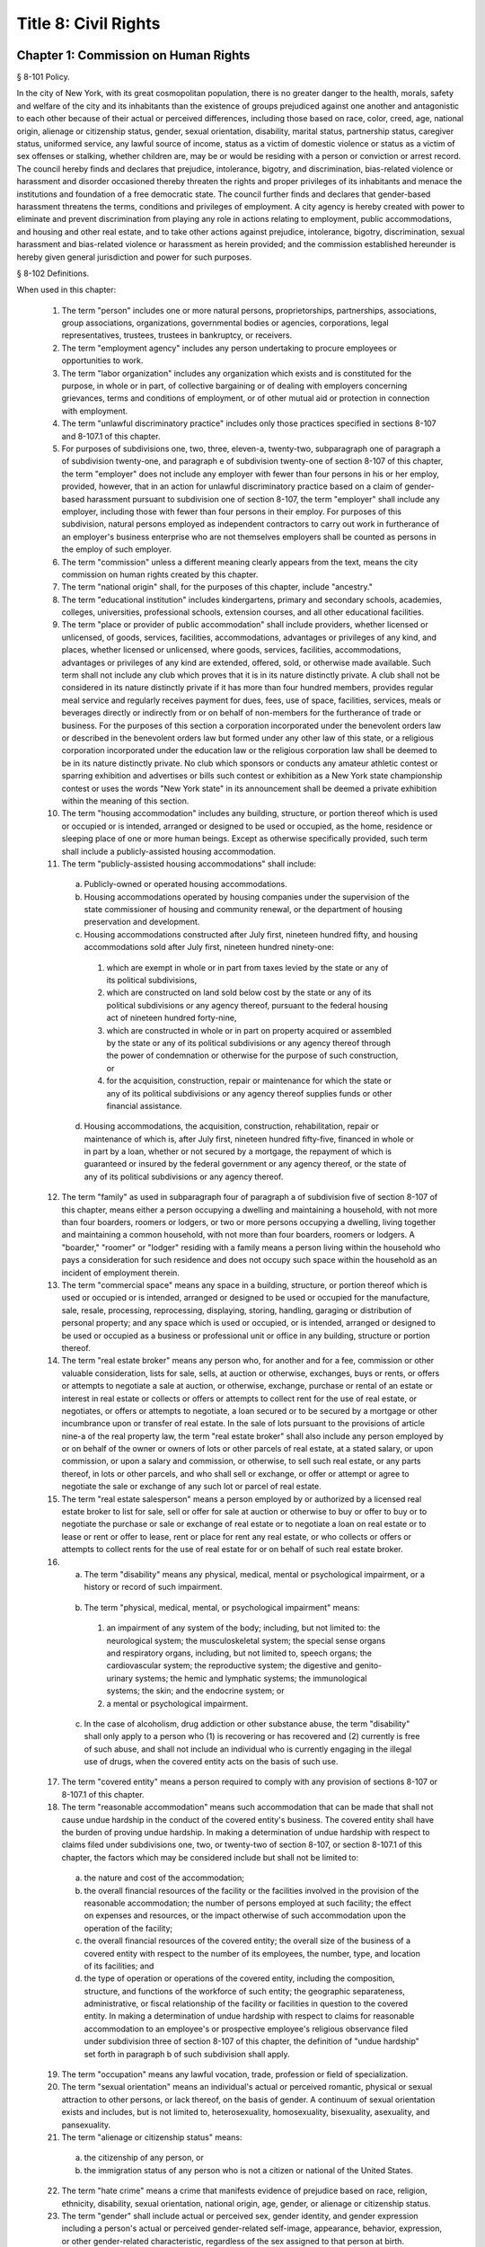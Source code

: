 Title 8: Civil Rights
===================================================
Chapter 1: Commission on Human Rights
--------------------------------------------------
§ 8-101 Policy.  ::


In the city of New York, with its great cosmopolitan population, there is no greater danger to the health, morals, safety and welfare of the city and its inhabitants than the existence of groups prejudiced against one another and antagonistic to each other because of their actual or perceived differences, including those based on race, color, creed, age, national origin, alienage or citizenship status, gender, sexual orientation, disability, marital status, partnership status, caregiver status, uniformed service, any lawful source of income, status as a victim of domestic violence or status as a victim of sex offenses or stalking, whether children are, may be or would be residing with a person or conviction or arrest record. The council hereby finds and declares that prejudice, intolerance, bigotry, and discrimination, bias-related violence or harassment and disorder occasioned thereby threaten the rights and proper privileges of its inhabitants and menace the institutions and foundation of a free democratic state. The council further finds and declares that gender-based harassment threatens the terms, conditions and privileges of employment. A city agency is hereby created with power to eliminate and prevent discrimination from playing any role in actions relating to employment, public accommodations, and housing and other real estate, and to take other actions against prejudice, intolerance, bigotry, discrimination, sexual harassment and bias-related violence or harassment as herein provided; and the commission established hereunder is hereby given general jurisdiction and power for such purposes.






§ 8-102 Definitions.  ::


When used in this chapter:

  1.  The term "person" includes one or more natural persons, proprietorships, partnerships, associations, group associations, organizations, governmental bodies or agencies, corporations, legal representatives, trustees, trustees in bankruptcy, or receivers.

  2.  The term "employment agency" includes any person undertaking to procure employees or opportunities to work.

  3.  The term "labor organization" includes any organization which exists and is constituted for the purpose, in whole or in part, of collective bargaining or of dealing with employers concerning grievances, terms and conditions of employment, or of other mutual aid or protection in connection with employment.

  4.  The term "unlawful discriminatory practice" includes only those practices specified in sections 8-107 and 8-107.1 of this chapter.

  5.  For purposes of subdivisions one, two, three, eleven-a, twenty-two, subparagraph one of paragraph a of subdivision twenty-one, and paragraph e of subdivision twenty-one of section 8-107 of this chapter, the term "employer" does not include any employer with fewer than four persons in his or her employ, provided, however, that in an action for unlawful discriminatory practice based on a claim of gender-based harassment pursuant to subdivision one of section 8-107, the term "employer" shall include any employer, including those with fewer than four persons in their employ. For purposes of this subdivision, natural persons employed as independent contractors to carry out work in furtherance of an employer's business enterprise who are not themselves employers shall be counted as persons in the employ of such employer.

  6.  The term "commission" unless a different meaning clearly appears from the text, means the city commission on human rights created by this chapter.

  7.  The term "national origin" shall, for the purposes of this chapter, include "ancestry."

  8.  The term "educational institution" includes kindergartens, primary and secondary schools, academies, colleges, universities, professional schools, extension courses, and all other educational facilities.

  9.  The term "place or provider of public accommodation" shall include providers, whether licensed or unlicensed, of goods, services, facilities, accommodations, advantages or privileges of any kind, and places, whether licensed or unlicensed, where goods, services, facilities, accommodations, advantages or privileges of any kind are extended, offered, sold, or otherwise made available. Such term shall not include any club which proves that it is in its nature distinctly private. A club shall not be considered in its nature distinctly private if it has more than four hundred members, provides regular meal service and regularly receives payment for dues, fees, use of space, facilities, services, meals or beverages directly or indirectly from or on behalf of non-members for the furtherance of trade or business. For the purposes of this section a corporation incorporated under the benevolent orders law or described in the benevolent orders law but formed under any other law of this state, or a religious corporation incorporated under the education law or the religious corporation law shall be deemed to be in its nature distinctly private. No club which sponsors or conducts any amateur athletic contest or sparring exhibition and advertises or bills such contest or exhibition as a New York state championship contest or uses the words "New York state" in its announcement shall be deemed a private exhibition within the meaning of this section.

  10.  The term "housing accommodation" includes any building, structure, or portion thereof which is used or occupied or is intended, arranged or designed to be used or occupied, as the home, residence or sleeping place of one or more human beings. Except as otherwise specifically provided, such term shall include a publicly-assisted housing accommodation.

  11.  The term "publicly-assisted housing accommodations" shall include:

    (a)  Publicly-owned or operated housing accommodations.

    (b)  Housing accommodations operated by housing companies under the supervision of the state commissioner of housing and community renewal, or the department of housing preservation and development.

    (c)  Housing accommodations constructed after July first, nineteen hundred fifty, and housing accommodations sold after July first, nineteen hundred ninety-one:

      (1)  which are exempt in whole or in part from taxes levied by the state or any of its political subdivisions,

      (2)  which are constructed on land sold below cost by the state or any of its political subdivisions or any agency thereof, pursuant to the federal housing act of nineteen hundred forty-nine,

      (3)  which are constructed in whole or in part on property acquired or assembled by the state or any of its political subdivisions or any agency thereof through the power of condemnation or otherwise for the purpose of such construction, or

      (4)  for the acquisition, construction, repair or maintenance for which the state or any of its political subdivisions or any agency thereof supplies funds or other financial assistance.

    (d)  Housing accommodations, the acquisition, construction, rehabilitation, repair or maintenance of which is, after July first, nineteen hundred fifty-five, financed in whole or in part by a loan, whether or not secured by a mortgage, the repayment of which is guaranteed or insured by the federal government or any agency thereof, or the state of any of its political subdivisions or any agency thereof.

  12.  The term "family" as used in subparagraph four of paragraph a of subdivision five of section 8-107 of this chapter, means either a person occupying a dwelling and maintaining a household, with not more than four boarders, roomers or lodgers, or two or more persons occupying a dwelling, living together and maintaining a common household, with not more than four boarders, roomers or lodgers. A "boarder," "roomer" or "lodger" residing with a family means a person living within the household who pays a consideration for such residence and does not occupy such space within the household as an incident of employment therein.

  13.  The term "commercial space" means any space in a building, structure, or portion thereof which is used or occupied or is intended, arranged or designed to be used or occupied for the manufacture, sale, resale, processing, reprocessing, displaying, storing, handling, garaging or distribution of personal property; and any space which is used or occupied, or is intended, arranged or designed to be used or occupied as a business or professional unit or office in any building, structure or portion thereof.

  14.  The term "real estate broker" means any person who, for another and for a fee, commission or other valuable consideration, lists for sale, sells, at auction or otherwise, exchanges, buys or rents, or offers or attempts to negotiate a sale at auction, or otherwise, exchange, purchase or rental of an estate or interest in real estate or collects or offers or attempts to collect rent for the use of real estate, or negotiates, or offers or attempts to negotiate, a loan secured or to be secured by a mortgage or other incumbrance upon or transfer of real estate. In the sale of lots pursuant to the provisions of article nine-a of the real property law, the term "real estate broker" shall also include any person employed by or on behalf of the owner or owners of lots or other parcels of real estate, at a stated salary, or upon commission, or upon a salary and commission, or otherwise, to sell such real estate, or any parts thereof, in lots or other parcels, and who shall sell or exchange, or offer or attempt or agree to negotiate the sale or exchange of any such lot or parcel of real estate.

  15.  The term "real estate salesperson" means a person employed by or authorized by a licensed real estate broker to list for sale, sell or offer for sale at auction or otherwise to buy or offer to buy or to negotiate the purchase or sale or exchange of real estate or to negotiate a loan on real estate or to lease or rent or offer to lease, rent or place for rent any real estate, or who collects or offers or attempts to collect rents for the use of real estate for or on behalf of such real estate broker.

  16.  (a)   The term "disability" means any physical, medical, mental or psychological impairment, or a history or record of such impairment.

    (b)  The term "physical, medical, mental, or psychological impairment" means:

      (1)  an impairment of any system of the body; including, but not limited to: the neurological system; the musculoskeletal system; the special sense organs and respiratory organs, including, but not limited to, speech organs; the cardiovascular system; the reproductive system; the digestive and genito-urinary systems; the hemic and lymphatic systems; the immunological systems; the skin; and the endocrine system; or

      (2)  a mental or psychological impairment.

    (c)  In the case of alcoholism, drug addiction or other substance abuse, the term "disability" shall only apply to a person who (1) is recovering or has recovered and (2) currently is free of such abuse, and shall not include an individual who is currently engaging in the illegal use of drugs, when the covered entity acts on the basis of such use.

  17.  The term "covered entity" means a person required to comply with any provision of sections 8-107 or 8-107.1 of this chapter.

  18.  The term "reasonable accommodation" means such accommodation that can be made that shall not cause undue hardship in the conduct of the covered entity's business. The covered entity shall have the burden of proving undue hardship. In making a determination of undue hardship with respect to claims filed under subdivisions one, two, or twenty-two of section 8-107, or section 8-107.1 of this chapter, the factors which may be considered include but shall not be limited to:

    (a)  the nature and cost of the accommodation;

    (b)  the overall financial resources of the facility or the facilities involved in the provision of the reasonable accommodation; the number of persons employed at such facility; the effect on expenses and resources, or the impact otherwise of such accommodation upon the operation of the facility;

    (c)  the overall financial resources of the covered entity; the overall size of the business of a covered entity with respect to the number of its employees, the number, type, and location of its facilities; and

    (d)  the type of operation or operations of the covered entity, including the composition, structure, and functions of the workforce of such entity; the geographic separateness, administrative, or fiscal relationship of the facility or facilities in question to the covered entity. In making a determination of undue hardship with respect to claims for reasonable accommodation to an employee's or prospective employee's religious observance filed under subdivision three of section 8-107 of this chapter, the definition of "undue hardship" set forth in paragraph b of such subdivision shall apply.

  19.  The term "occupation" means any lawful vocation, trade, profession or field of specialization.

  20.  The term "sexual orientation" means an individual's actual or perceived romantic, physical or sexual attraction to other persons, or lack thereof, on the basis of gender. A continuum of sexual orientation exists and includes, but is not limited to, heterosexuality, homosexuality, bisexuality, asexuality, and pansexuality.

  21.  The term "alienage or citizenship status" means:

    (a)  the citizenship of any person, or

    (b)  the immigration status of any person who is not a citizen or national of the United States.

  22.  The term "hate crime" means a crime that manifests evidence of prejudice based on race, religion, ethnicity, disability, sexual orientation, national origin, age, gender, or alienage or citizenship status.

  23.  The term "gender" shall include actual or perceived sex, gender identity, and gender expression including a person's actual or perceived gender-related self-image, appearance, behavior, expression, or other gender-related characteristic, regardless of the sex assigned to that person at birth.

  24.  The term "partnership status" means the status of being in a domestic partnership, as defined by § 3-240(a) of the administrative code of the city of New York.

  25.  The term "lawful source of income" shall include income derived from social security, or any form of federal, state or local public assistance or housing assistance including section 8 vouchers.

  26.  The term "cyberbullying" means willful and repeated harm inflicted through the use of computers, cell phones, and other electronic devices that is intended to frighten, harass, cause harm to, extort, or otherwise target another.

  27.  The terms "unemployed" or "unemployment" shall mean not having a job, being available for work, and seeking employment.

  28.  The term "intern" shall mean an individual who performs work for an employer on a temporary basis whose work: (a) provides training or supplements training given in an educational environment such that the employability of the individual performing the work may be enhanced; (b) provides experience for the benefit of the individual performing the work; and (c) is performed under the close supervision of existing staff. The term shall include such individuals without regard to whether the employer pays them a salary or wage.

  29.  The term "consumer credit history" means an individual's credit worthiness, credit standing, credit capacity, or payment history, as indicated by: (a) a consumer credit report; (b) credit score; or (c) information an employer obtains directly from the individual regarding (1) details about credit accounts, including the individual's number of credit accounts, late or missed payments, charged-off debts, items in collections, credit limit, prior credit report inquiries, or (2) bankruptcies, judgments or liens. A consumer credit report shall include any written or other communication of any information by a consumer reporting agency that bears on a consumer's creditworthiness, credit standing, credit capacity or credit history.

  30.  (a)  The term "caregiver" means a person who provides direct and ongoing care for a minor child or a care recipient.

    (b)  The term "care recipient" means a person with a disability who: (i) is a covered relative, or a person who resides in the caregiver's household; and (ii) relies on the caregiver for medical care or to meet the needs of daily living.

    (c)  The term "covered relative" means a caregiver's child, spouse, domestic partner, parent, sibling, grandchild or grandparent, or the child or parent of the caregiver's spouse or domestic partner, or any other individual in a familial relationship with the caregiver as designated by the rules of the Commission.

    (d)  The term "grandchild" means a child of a caregiver's child.

    (e)  The term "grandparent" means a parent of a caregiver's parent.

    (f)  The term "parent" means a biological, foster, step- or adoptive parent, or a legal guardian of a caregiver, or a person who stood in loco parentis when the caregiver was a minor child.

    (g)  The term "sibling" means a caregiver's brother or sister, including half-siblings, step-siblings and siblings related through adoption.

    (h)  The term "spouse" means a person to whom a caregiver is legally married under the laws of the state of New York.

    (i)  The term "child" means a biological, adopted or foster child, a legal ward, or a child of a caregiver standing in loco parentis.

    (j)  The term "minor child" means a child under the age of 18.

  31.  The term "domestic partner" means any person who has a registered domestic partnership pursuant to section 3-240 of the code, a domestic partnership registered in accordance with executive order number 123, dated August 7, 1989, or a domestic partnership registered in accordance with executive order number 48, dated January 7, 1993.

  32.  a.  The term "person aggrieved," except as used in section 8-123, includes a person whose right created, granted or protected by this chapter is violated by a covered entity directly or through conduct of the covered entity to which the person’s agent or employee is subjected while the agent or employee was acting, or as a result of the agent or employee having acted, within the scope of the agency or employment relationship. For purposes of this subdivision, an agent or employee's protected status is imputed to that person's principal or employer when the agent or employee acts within the scope of the agency or employment relationship. It is irrelevant whether or not the covered entity knows of the agency or employment relationship.

    b.  A person is aggrieved even if that person’s only injury is the deprivation of a right granted or protected by this chapter.

    c.  This subdivision does not limit or exclude any other basis for a cause of action.

  33.  The term “uniformed service” means:

    a.  Current or prior service in

      (1)  The United States army, navy, air force, marine corps, coast guard, the commissioned corps of the national oceanic and atmospheric administration, the commissioned corps of the United States public health services, army national guard or the air national guard;

      (2)  The organized militia of the state of New York, as described in section 2 of the military law, or the organized militia of any other state, territory or possession of the United States;

      (3)  Any other service designated as part of the “uniformed services” pursuant to subsection (16) of section 4303 of title 38 of the United States code.

    b.  Membership in any reserve component of the United States army, navy, air force, marine corps, or coast guard; or

    c.  Being listed on the state reserve list or the state retired list as described in section 2 of the military law or comparable status for any other state, territory or possession of the United States.






§ 8-103 Commission on human rights.  ::


There is hereby created a commission on human rights. It shall consist of fifteen members, to be appointed by the mayor, one of whom shall be designated by the mayor as its chairperson and shall serve as such at the pleasure of the mayor. The chairperson shall devote his or her entire time to the chairperson's duties and shall not engage in any other occupation, profession or employment. Members other than the chairperson shall serve without compensation. Of the fifteen members first appointed, five shall be appointed for one year, five for two years and five for three years; thereafter all appointments to the commission shall be for a term of three years. In the event of the death or resignation of any member, his or her successor shall be appointed to serve for the unexpired period of the term for which such member had been appointed.




§ 8-104 Functions.  ::


The functions of the commission shall be:

  (1)  To foster mutual understanding and respect among all persons in the city of New York;

  (2)  To encourage equality of treatment for, and prevent discrimination against, any group or its members;

  (3)  To cooperate with governmental and non-governmental agencies and organizations having like or kindred functions; and

  (4)  To make such investigations and studies in the field of human relations as in the judgment of the commission will aid in effectuating its general purposes.




§ 8-105 Powers and duties.  ::


The powers and duties of the commission shall be:

  (1)  To work together with federal, state, and city agencies in developing courses of instruction, for presentation to city employees and in public and private schools, public libraries, museums and other suitable places, on techniques for achieving harmonious intergroup relations within the city of New York, on types of bias-related harassment and repeated hostile behavior including conduct or verbal threats, taunting, intimidation, abuse, and cyberbullying, and to engage in other anti-discrimination activities.

  (2)  To enlist the cooperation of various groups, and organizations, in mediation efforts, programs and campaigns devoted to eliminating group prejudice, intolerance, hate crimes, bigotry and discrimination.

  (3)  To study the problems of prejudice, intolerance, bigotry, discrimination and disorder occasioned thereby in all or any fields of human relationship.

  (4)  (a)   To receive, investigate and pass upon complaints and to initiate its own investigations of:

      (i)  Group tensions, prejudice, intolerance, bigotry and disorder occasioned thereby.

      (ii)  Discrimination against any person or group of persons, provided, however, that with respect to discrimination alleged to be committed by city officials or city agencies, such investigation shall be commenced after consultation with the mayor. Upon its own motion, to make, sign and file complaints alleging violations of this chapter.

    (b)  In the event that any investigation undertaken pursuant to paragraph a of this subdivision discloses information that any person or group of persons may be engaged in a pattern or practice that results in the denial to any person or group of persons of the full enjoyment of any right secured by this chapter, in addition to making, signing and filing a complaint upon its own motion pursuant to paragraph a of this subdivision, to refer such information to the corporation counsel for the purpose of commencing a civil action pursuant to chapter four of this title.

  (5)  (a)   To issue subpoenas in the manner provided for in the civil practice law and rules compelling the attendance of witnesses and requiring the production of any evidence relating to any matter under investigation or any question before the commission, and to take proof with respect thereto;

    (b)  To hold hearings, administer oaths and take the testimony of any person under oath; and

    (c)  In accordance with applicable law, to require the production of any names of persons necessary for the investigation of any institution, club or other place or provider of accommodation.

  (6)  In accordance with the provision of subdivision b of section 8-114 of this chapter, to require any person or persons who are the subject of an investigation by the commission to preserve such records as are in the possession of such person or persons and to continue to make and keep the type of records that have been made and kept by such person or persons in the ordinary course of business within the previous year, which records are relevant to the determination whether such person or persons have committed unlawful discriminatory practices with respect to activities in the city.

  (7)  To issue publications and reports of investigations and research designed to promote good will and minimize or eliminate prejudice, intolerance, bigotry, discrimination and disorder occasioned thereby.

  (8)  To appoint such employees and agents as it deems to be necessary to carry out its functions, powers and duties and to assign to such persons any of such functions, powers and duties; provided, however, that the commission shall not delegate its power to adopt rules, and, provided further, that the commission's power to order that records be preserved or made and kept pursuant to subdivision b of section 8-114 of this chapter and the commission's power to determine that a respondent has engaged in an unlawful discriminatory practice and to issue an order for such relief as is necessary and proper shall be delegated only to members of the commission. The expenses for the carrying on of the commission's activities shall be paid out of the funds in the city treasury. The commission's appointment and assignment powers as set forth in this subdivision may be exercised by the chairperson of the commission.

  (9)  To recommend to the mayor and to the council, legislation to aid in carrying out the purpose of this chapter.

  (10)  To submit an annual report by March 1 to the mayor and the council which shall be published in the City Record. Such annual report shall include information for the calendar year that is the subject of the report regarding: (i) inquiries received by the commission from the public; provided that such information for calendar years 2009 and 2010 must only be included in the annual report submitted by March 1, 2012, (ii) investigations initiated by the commission; (iii) complaints filed with the commission, and (iv) education and outreach efforts made by the commission.

    (a)  The information regarding inquiries received by the commission from the public shall include, but not be limited to: (i) the total number of inquiries; (ii) the number of inquiries made by limited English proficient persons disaggregated by language; (iii) the subject matter of inquiries disaggregated by the alleged category of unlawful discriminatory practice as set forth by sections 8-107 and 8-107.1(2) of this chapter and the protected class of person, and (iv) the number of inquiries resolved by pre-complaint intervention.

    (b)  The information regarding investigations initiated by the commission shall include, but not be limited to: (i) the total number of investigations initiated by the commission disaggregated by the category of unlawful discriminatory practice as set forth by sections 8-107 and 8-107.1(2) of this chapter and the protected class at issue; (ii) the total number of commission-initiated complaints filed pursuant to section 8-109 of this chapter after an investigation finding that a person or group of persons may be engaged in a pattern or practice of discrimination; (iii) the total number of investigations referred to the corporation counsel for the purpose of commencing a civil action pursuant to chapter four of this title; and (iv) the total number of publications and reports of investigations designed to promote good will and minimize or eliminate prejudice, intolerance, bigotry, discrimination and disorder occasioned thereby.

    (c)  The information regarding complaints filed with the commission shall include, but not be limited to, the number of complaints filed with the commission and shall be disaggregated by: (i) the category of unlawful discriminatory practice, as set forth by sections 8-107 and 8-107.1(2) of this chapter, alleged; (ii) the basis of the alleged discriminatory practice based on protected class of the complainant; (iii) whether the complaint was resolved by mediation and conciliation, as set forth in section 8-115 of this chapter; a determination of no probable cause, as set forth in section 8-116 of this chapter; or a hearing, as set forth by section 8-119 of this chapter; (iv) the number of days the complaint was outstanding at the time such resolution occurred; and (v) whether a fine, penalty, or cash award was imposed and, if so, the dollar amount of such fine, penalty or cash award.

    (d)  The information regarding the commission's education and outreach efforts as required by sections 8-105(1) and 8-105(2) of this chapter shall include, but not be limited to: (i) the types of outreach initiated; (ii) the number of people with whom the commission made contact as a result of outreach; (iii) the number of limited English proficient persons served; and (iv) the languages in which such outreach was conducted.

  (11)  To adopt rules to carry out the provisions of this chapter and the policies and procedures of the commission in connection therewith.






§ 8-106 Relations with city departments and agencies.  ::


So far as practicable and subject to the approval of the mayor, the services of all other city departments and agencies shall be made available by their respective heads to the commission for the carrying out of the functions herein stated. The head of any department or agency shall furnish information in the possession of such department or agency when the commission so requests. The corporation counsel, upon request of the chairperson of the commission, may assign counsel to assist the commission in the conduct of its investigatory or prosecutorial functions.




§ 8-107 Unlawful discriminatory practices.  ::


  1.  Employment. It shall be an unlawful discriminatory practice:

    (a)  For an employer or an employee or agent thereof, because of the actual or perceived age, race, creed, color, national origin, gender, disability, marital status, partnership status, caregiver status, sexual orientation, uniformed service or alienage or citizenship status of any person:

      (1)  To represent that any employment or position is not available when in fact it is available;

      (2)  To refuse to hire or employ or to bar or to discharge from employment such person; or

      (3)  To discriminate against such person in compensation or in terms, conditions or privileges of employment.

    (b)  For an employment agency or an employee or agent thereof to discriminate against any person because of such person's actual or perceived age, race, creed, color, national origin, gender, disability, marital status, partnership status, caregiver status, sexual orientation, uniformed service or alienage or citizenship status in receiving, classifying, disposing or otherwise acting upon applications for its services, including by representing to such person that any employment or position is not available when in fact it is available, or in referring an applicant or applicants for its services to an employer or employers.

    (c)  For a labor organization or an employee or agent thereof, because of the actual or perceived age, race, creed, color, national origin, gender, disability, marital status, partnership status, caregiver status, sexual orientation, uniformed service or alienage or citizenship status of any person, to exclude or to expel from its membership such person, to represent that membership is not available when it is in fact available, or to discriminate in any way against any of its members or against any employer or any person employed by an employer.

    (d)  For any employer, labor organization or employment agency or an employee or agent thereof to declare, print or circulate or cause to be declared, printed or circulated any statement, advertisement or publication, or to use any form of application for employment or to make any inquiry in connection with prospective employment, which expresses, directly or indirectly, any limitation, specification or discrimination as to age, race, creed, color, national origin, gender, disability, marital status, partnership status, caregiver status, sexual orientation, uniformed service or alienage or citizenship status, or any intent to make any such limitation, specification or discrimination.

    (e)  The provisions of this subdivision and subdivision two of this section: (i) as they apply to employee benefit plans, shall not be construed to preclude an employer from observing the provisions of any plan covered by the federal employment retirement income security act of nineteen hundred seventy-four that is in compliance with applicable federal discrimination laws where the application of the provisions of such subdivisions to such plan would be preempted by such act; (ii) shall not preclude the varying of insurance coverages according to an employee's age; (iii) shall not be construed to affect any retirement policy or system that is permitted pursuant to paragraph (e) and (f) of subdivison three-a of section two hundred ninety-six of the executive law; (iv) shall not be construed to affect the retirement policy or system of an employer where such policy or system is not a subterfuge to evade the purposes of this chapter.

    (f)  The provisions of this subdivision shall not govern the employment by an employer of his or her parents, spouse, domestic partner, or children; provided, however, that such family members shall be counted as persons employed by an employer for the purposes of subdivision five of section 8-102 of this chapter.

  2.  Apprentice training programs. It shall be an unlawful discriminatory practice for an employer, labor organization, employment agency or any joint labor-management committee controlling apprentice training programs or an employee or agent thereof:

    (a)  To select persons for an apprentice training program registered with the state of New York on any basis other than their qualifications, as determined by objective criteria which permit review.

    (b)  To deny to or withhold from any person because of his or her actual or perceived race, creed, color, national origin, gender, age, disability, marital status, partnership status, sexual orientation, uniformed service or alienage or citizenship status the right to be admitted to or participate in, a guidance program, an apprentice training program, on-the-job training program, or other occupational training or retraining program, or to represent that such program is not available when in fact it is available.

    (c)  To discriminate against any person in his or her pursuit of such program or to discriminate against such a person in the terms, conditions or privileges of such program because of actual or perceived race, creed, color, national origin, gender, age, disability, marital status, partnership status, sexual orientation, uniformed service or alienage or citizenship status.

    (d)  To declare, print or circulate or cause to be declared, printed or circulated any statement, advertisement or publication, or to use any form of application for such program or to make any inquiry in connection with such program which expresses, directly or indirectly, any limitation, specification or discrimination as to race, creed, color, national origin, gender, age, disability, marital status, partnership status, sexual orientation, uniformed service or alienage or citizenship status, or any intent to make any such limitation, specification or discrimination.

  3.  Employment; religious observance.

    (a)  It shall be an unlawful discriminatory practice for an employer or an employee or agent thereof to impose upon a person as a condition of obtaining or retaining employment any terms or conditions, compliance with which would require such person to violate, or forego a practice of, his or her creed or religion, including but not limited to the observance of any particular day or days or any portion thereof as a sabbath or holy day or the observance of any religious custom or usage, and the employer shall make reasonable accommodation to the religious needs of such person. Without in any way limiting the foregoing, no person shall be required to remain at his or her place of employment during any day or days or portion thereof that, as a requirement of such person's religion, he or she observes as a sabbath or other holy day, including a reasonable time prior and subsequent thereto for travel between his or her place of employment and his or her home, provided, however, that any such absence from work shall, wherever practicable in the judgment of the employer, be made up by an equivalent amount of time at some other mutually convenient time.

    (b)  "Reasonable accommodation", as used in this subdivision, shall mean such accommodation to an employee's or prospective employee's religious observance or practice as shall not cause undue hardship in the conduct of the employer's business. The employer shall have the burden of proof to show such hardship. "Undue hardship" as used in this subdivision shall mean an accommodation requiring significant expense or difficulty (including a significant interference with the safe or efficient operation of the workplace or a violation of a bona fide seniority system). Factors to be considered in determining whether the accommodation constitutes an undue economic hardship shall include, but not be limited to:

      (i)  the identifiable cost of the accommodation, including the costs of loss of productivity and of retaining or hiring employees or transferring employees from one facility to another, in relation to the size and operating cost of the employer;

      (ii)  the number of individuals who will need the particular accommodation to a sincerely held religious observance or practice; and

      (iii)  for an employer with multiple facilities, the degree to which the geographic separateness or administrative or fiscal relationship of the facilities will make the accommodation more difficult or expensive. Provided, however, an accommodation shall be considered to constitute an undue hardship, for purposes of this subdivision, if it will result in the inability of an employee who is seeking a religious accommodation to perform the essential functions of the position in which he or she is employed.

  4.  Public accommodations.

    a.  It shall be an unlawful discriminatory practice for any person who is the owner, franchisor, franchisee, lessor, lessee, proprietor, manager, superintendent, agent or employee of any place or provider of public accommodation:

      1.  Because of any person's actual or perceived race, creed, color, national origin, age, gender, disability, marital status, partnership status, sexual orientation, uniformed service or alienage or citizenship status, directly or indirectly:

        (a)  To refuse, withhold from or deny to such person the full and equal enjoyment, on equal terms and conditions, of any of the accommodations, advantages, services, facilities or privileges of the place or provider of public accommodation; or

        (b)  To represent to any person that any accommodation, advantage, facility or privilege of any such place or provider of public accommodation is not available when in fact it is available; or

      2.  Directly or indirectly to make any declaration, publish, circulate, issue, display, post or mail any written or printed communication, notice or advertisement, to the effect that:

        (a)  Full and equal enjoyment, on equal terms and conditions, of any of the accommodations, advantages, facilities and privileges of any such place or provider of public accommodation shall be refused, withheld from or denied to any person on account of race, creed, color, national origin, age, gender, disability, marital status, partnership status, sexual orientation, uniformed service or alienage or citizenship status; or

        (b)  The patronage or custom of any person is unwelcome, objectionable, not acceptable, undesired or unsolicited because of such person's actual or perceived race, creed, color, national origin, age, gender, disability, marital status, partnership status, sexual orientation, uniformed service or alienage or citizenship status.

    b.  Notwithstanding the foregoing, the provisions of this subdivision shall not apply, with respect to age or gender, to places or providers of public accommodation where the commission grants an exemption based on bona fide considerations of public policy.

    c.  The provisions of this subdivision relating to discrimination on the basis of gender shall not prohibit any educational institution subject to this subdivision from making gender distinctions which would be permitted (i) for educational institutions which are subject to section thirty-two hundred one-a of the education law or any rules or regulations promulgated by the state commissioner of education relating to gender or (ii) under 45 CFR §§ 86.32, 86.33 and 86.34 for educational institutions covered thereunder.

    d.  Nothing in this subdivision shall be construed to preclude an educational institution—other than a publicly-operated educational institution—which establishes or maintains a policy of educating persons of one gender exclusively from limiting admissions to students of that gender.

    e.  The provisions of this section relating to disparate impact shall not apply to the use of standardized tests as defined by section three hundred forty of the education law by an educational institution subject to this subdivision provided that such test is used in the manner and for the purpose prescribed by the test agency which designed the test.

    f.  The provisions of this subdivision as they relate to unlawful discriminatory practices by educational institutions shall not apply to matters that are strictly educational or pedagogic in nature.

  5.  Housing accommodations, land, commercial space and lending practices.

    (a)  Housing accommodations. It shall be an unlawful discriminatory practice for the owner, lessor, lessee, sublessee, assignee, or managing agent of, or other person having the right to sell, rent or lease or approve the sale, rental or lease of a housing accommodation, constructed or to be constructed, or an interest therein, or any agent or employee thereof:

      (1)  Because of the actual or perceived race, creed, color, national origin, gender, age, disability, sexual orientation, uniformed service, marital status, partnership status, or alienage or citizenship status of any person or group of persons, or because of any lawful source of income of such person or persons, or because children are, may be or would be residing with such person or persons:

        (a)  To refuse to sell, rent, lease, approve the sale, rental or lease or otherwise deny to or withhold from any such person or group of persons such a housing accommodation or an interest therein;

        (b)  To discriminate against any such person or persons in the terms, conditions or privileges of the sale, rental or lease of any such housing accommodation or an interest therein or in the furnishing of facilities or services in connection therewith; or

        (c)  To represent to such person or persons that any housing accommodation or an interest therein is not available for inspection, sale, rental or lease when in fact it is available to such person.

      (2)  To declare, print or circulate or cause to be declared, printed or circulated any statement, advertisement or publication, or to use any form of application for the purchase, rental or lease of such a housing accommodation or an interest therein or to make any record or inquiry in conjunction with the prospective purchase, rental or lease of such a housing accommodation or an interest therein which expresses, directly or indirectly, any limitation, specification or discrimination as to race, creed, color, national origin, gender, age, disability, sexual orientation, uniformed service, marital status, partnership status, or alienage or citizenship status, or any lawful source of income, or whether children are, may be, or would be residing with a person, or any intent to make such limitation, specification or discrimination.

      (3)  [Deleted.]

      (4)  The provisions of this paragraph (a) shall not apply:

        (1)  to the rental of a housing accommodation, other than a publicly-assisted housing accommodation, in a building which contains housing accommodations for not more than two families living independently of each other, if the owner members of the owner's family reside in one of such housing accommodations, and if the available housing accommodation has not been publicly advertised, listed, or otherwise offered to the general public; or

        (2)  to the rental of a room or rooms in a housing accommodation, other than a publicly-assisted housing accommodation, if such rental is by the occupant of the housing accommodation or by the owner of the housing accommodation and the owner or members of the owner's family reside in such housing accommodation.

    (b)  Land and commercial space. It shall be an unlawful discriminatory practice for the owner, lessor, lessee, sublessee, or managing agent of, or other person having the right of ownership or possession of or the right to sell, rent, or lease, or approve the sale, rental or lease of land or commercial space or an interest therein, or any agency or employee thereof:

      (1)  Because of the actual or perceived race, creed, color, national origin, gender, age, disability, sexual orientation, uniformed service, marital status, partnership status, or alienage or citizenship status of any person or group of persons, or because children are, may be or would be residing with any person or persons:

        (A)  To refuse to sell, rent, lease, approve the sale, rental or lease or otherwise deny or to withhold from any such person or group of persons land or commercial space or an interest therein;

        (B)  To discriminate against any such person or persons in the terms, conditions or privileges of the sale, rental or lease of any such land or commercial space or an interest therein or in the furnishing of facilities or services in connection therewith; or

        (C)  To represent to any person or persons that any land or commercial space or an interest therein is not available for inspection, sale, rental or lease when in fact it is available.

      (2)  To declare, print or circulate or cause to be declared, printed or circulated any statement, advertisement or publication, or to use any form of application for the purchase, rental or lease of such land or commercial space or an interest therein or to make any record or inquiry in connection with the prospective purchase, rental or lease of such land or commercial space or an interest therein which expresses, directly or indirectly, any limitation, specification or discrimination as to race, creed, color, national origin, gender, age, disability, sexual orientation, uniformed service, marital status, partnership status, or alienage or citizenship status, or whether children are, may be or would be residing with such person, or any intent to make any such limitation, specification or discrimination.

    (c)  Real estate brokers. It shall be an unlawful discriminatory practice for any real estate broker, real estate salesperson or employee or agent thereof:

      (1)  To refuse to sell, rent or lease any housing accommodation, land or commercial space or an interest therein to any person or group of persons or to refuse to negotiate for the sale, rental or lease, of any housing accommodation, land or commercial space or an interest therein to any person or group of persons because of the actual or perceived race, creed, color, national origin, gender, age, disability, sexual orientation, uniformed service, marital status, partnership status, or alienage or citizenship status of such person or persons, or because of any lawful source of income of such person or persons, or because children are, may be or would be residing with such person or persons, or to represent that any housing accommodation, land or commercial space or an interest therein is not available for inspection, sale, rental or lease when in fact it is so available, or otherwise to deny or withhold any housing accommodation, land or commercial space or an interest therein or any facilities of any housing accommodation, land or commercial space or an interest therein from any person or group of persons because of the actual or perceived race, creed, color, national origin, gender, age, disability, sexual orientation, uniformed service, marital status, partnership status, or alienage or citizenship status of such person or persons, or because of any lawful source of income of such person or persons, or because children are, may be or would be residing with such person or persons.

      (2)  To declare, print or circulate or cause to be declared, printed or circulated any statement, advertisement or publication, or to use any form of application for the purchase, rental or lease of any housing accommodation, land or commercial space or an interest therein or to make any record or inquiry in connection with the prospective purchase, rental or lease of any housing accommodation, land or commercial space or an interest therein which expresses, directly or indirectly, any limitation, specification or discrimination as to race, creed, color, national origin, gender, age, disability, sexual orientation, uniformed service, marital status, partnership status, or alienage or citizenship status, or any lawful source of income, or to whether children are, may be or would be residing with a person, or any intent to make such limitation, specification or discrimination.

      (3)  To induce or attempt to induce any person to sell or rent any housing accommodation, land or commercial space or an interest therein by representations, explicit or implicit, regarding the entry or prospective entry into the neighborhood or area of a person or persons of any race, creed, color, gender, age, disability, sexual orientation, uniformed service, marital status, partnership status, national origin, alienage or citizenship status, or a person or persons with any lawful source of income, or a person or persons with whom children are, may be or would be residing.

    (d)  Lending practices.

      (1)  It shall be an unlawful discriminatory practice for any person, bank, trust company, private banker, savings bank, industrial bank, savings and loan association, credit union, investment company, mortgage company, insurance company, or other financial institution or lender, doing business in the city, including unincorporated entities and entities incorporated in any jurisdiction, or any officer, agent or employee thereof to whom application is made for a loan, mortgage or other form of financial assistance for the purchase, acquisition, construction, rehabilitation, repair or maintenance of any housing accommodation, land or commercial space or an interest therein:

        (A)  To discriminate against such applicant in the granting, withholding, extending or renewing, or in the fixing of rates, terms or conditions of any such financial assistance or in the appraisal of any housing accommodation, land or commercial space or an interest therein:

          (i)  Because of the actual or perceived race, creed, color, national origin, gender, disability, sexual orientation, age, marital status, uniformed service, partnership status, or alienage or citizenship status of such applicant, any member, stockholder, director, officer or employee of such applicant, or the occupants or tenants or prospective occupants or tenants of such housing accommodation, land or commercial space; or

          (ii)  Because children are, may be or would be residing with such applicant or other person.

        (B)  To use any form of application for a loan, mortgage, or other form of financial assistance, or to make any record or inquiry in connection with applications for such financial assistance, or in connection with the appraisal of any housing accommodation, land or commercial space or an interest therein, which expresses, directly or indirectly, any limitation, specification or discrimination as to race, creed, color, national origin, gender, disability, sexual orientation, uniformed service, age, marital status, partnership status, or alienage or citizenship status, or whether children are, may be, or would be residing with a person.

      (2)  It shall be an unlawful discriminatory practice for any person, bank, trust company, private banker, savings bank, industrial bank, savings and loan association, credit union, investment company, mortgage company, insurance company, or other financial institution or lender, doing business in the city, including unincorporated entities and entities incorporated in any jurisdiction, or any officer, agent or employee thereof to represent to any person that any type or term of loan, mortgage or other form of financial assistance for the purchase, acquisition, construction, rehabilitation, repair or maintenance of such housing accommodation, land or commercial space or an interest therein is not available when in fact it is available:

        (A)  Because of the actual or perceived race, creed, color, national origin, gender, disability, sexual orientation, uniformed service, age, marital status, partnership status, or alienage or citizenship status of such person, any member, stockholder, director, officer or employee of such person, or the occupants or tenants or prospective occupants or tenants of such housing accommodation, land or commercial space; or

        (B)  Because children are, may be or would be residing with a person.

    (e)  Real estate services. It shall be an unlawful discriminatory practice, because of the actual or perceived race, creed, color, national origin, gender, disability, sexual orientation, uniformed service, age, marital status, partnership status, or alienage or citizenship status of any person or because children are, may be or would be residing with such person:

      (1)  To deny such person access to, membership in or participation in a multiple listing service, real estate brokers' organization, or other service ; or

      (2)  To represent to such person that access to or membership in such service or organization is not available, when in fact it is available.

    (f)  Real estate related transactions. It shall be an unlawful discriminatory practice for any person whose business includes the appraisal of housing accommodations, land or commercial space or interest therein or an employee or agent thereof to discriminate in making available or in the terms or conditions of such appraisal on the basis of the actual or perceived race, creed, color, national origin, gender, disability, sexual orientation, uniformed service, age, marital status, partnership status, or alienage or citizenship status of any person or because children are, may be or would be residing with such person.

    (g)  Applicability; persons under eighteen years of age. The provisions of this subdivision, as they relate to unlawful discriminatory practices in housing accommodations, land and commercial space or an interest therein and lending practices on the basis of age, shall not apply to unemancipated persons under the age of eighteen years.

    (h)  Applicability; discrimination against persons with children. The provisions of this subdivision with respect to discrimination against persons with whom children are, may be or would be residing shall not apply to housing for older persons as defined in paragraphs two and three of 42 U.S.C. § 3607(b) and any regulations promulgated thereunder.

    (i)  Applicability; senior citizen housing. The provisions of this subdivision with respect to discrimination on the basis of age shall not apply to the restriction of the sale, rental or lease of any housing accommodation, land or commercial space or an interest therein exclusively to persons fifty-five years of age or older. This paragraph shall not be construed to permit discrimination against such persons fifty-five years of age or older on the basis of whether children are, may be or would be residing in such housing accommodation or land or an interest therein unless such discrimination is otherwise permitted pursuant to paragraph (h) of this subdivision.

    (j)  Applicability; dormitory residence operated by educational institution. The provisions of this subdivision relating to discrimination on the basis of gender in housing accommodations shall not prohibit any educational institution from making gender distinctions in dormitory residences which would be permitted under 45 CFR §§ 86.32 and 86.33 for educational institutions covered thereunder.

    (k)  Applicability; dormitory-type housing accommodations. The provisions of this subdivision which prohibit distinctions on the basis of gender and whether children are, may be or would be residing with a person shall not apply to dormitory-type housing accommodations including, but not limited to, shelters for the homeless where such distinctions are intended to recognize generally accepted values of personal modesty and privacy or to protect the health, safety or welfare of families with children.

    (l)  Exemption for special needs of particular age group in publicly-assisted housing accommodations. Nothing in this subdivision shall restrict the consideration of age in the rental of publicly-assisted housing accommodations if the state division of human rights grants an exemption pursuant to section two hundred ninety-six of the executive law based on bona fide considerations of public policy for the purpose of providing for the special needs of a particular age group without the intent of prejudicing other age groups; provided however, that this paragraph shall not be construed to permit discrimination on the basis of whether children are, may be or would be residing in such housing accommodations unless such discrimination is otherwise permitted pursuant to paragraph (h) of this section.

    (m)  Applicability; use of criteria or qualifications in publicly-assisted housing accommodations. The provisions of this subdivision shall not be construed to prohibit the use of criteria or qualifications of eligibility for the sale, rental, leasing or occupancy of publicly-assisted housing accommodations where such criteria or qualifications are required to comply with federal or state law, or are necessary to obtain the benefits of a federal or state program, or to prohibit the use of statements, advertisements, publications, applications or inquiries to the extent that they state such criteria or qualifications or request information necessary to determine or verify the eligibility of an applicant, tenant, purchaser, lessee or occupant.

    (n)  Discrimination on the basis of occupation prohibited in housing accommodations. Where a housing accommodation or an interest therein is sought or occupied exclusively for residential purposes, the provisions of this subdivision shall be construed to prohibit discrimination on account of a person's occupation in:

      (1)  The sale, rental, or leasing of such housing accommodation or interest therein;

      (2)  The terms, conditions and privileges of the sale, rental or leasing of such housing accommodation or interest therein;

      (3)  Furnishing facilities or services in connection therewith; and

      (4)  Representing whether or not such housing accommodation or interest therein is available for sale, rental, or leasing.

    (o)  Applicability; lawful source of income. The provisions of this subdivision, as they relate to unlawful discriminatory practices on the basis of lawful source of income, shall not apply to housing accommodations that contain a total of five or fewer housing units, provided, however:

      (i)  the provisions of this subdivision shall apply to tenants subject to rent control laws who reside in housing accommodations that contain a total of five or fewer units at the time of the enactment of this local law; and provided, however

      (ii)  the provisions of this subdivision shall apply to all housing accommodations, regardless of the number of units contained in each, of any person who has the right to sell, rent or lease or approve the sale, rental or lease of at least one housing accommodation within New York City that contains six or more housing units, constructed or to be constructed, or an interest therein.

  6.  Aiding and abetting. It shall be an unlawful discriminatory practice for any person to aid, abet, incite, compel or coerce the doing of any of the acts forbidden under this chapter, or to attempt to do so.

  7.  Retaliation. It shall be an unlawful discriminatory practice for any person engaged in any activity to which this chapter applies to retaliate or discriminate in any manner against any person because such person has (i) opposed any practice forbidden under this chapter, (ii) filed a complaint, testified or assisted in any proceeding under this chapter, (iii) commenced a civil action alleging the commission of an act which would be an unlawful discriminatory practice under this chapter, (iv) assisted the commission or the corporation counsel in an investigation commenced pursuant to this title, or (v) provided any information to the commission pursuant to the terms of a conciliation agreement made pursuant to section 8-115 of this chapter. The retaliation or discrimination complained of under this subdivision need not result in an ultimate action with respect to employment, housing or a public accommodation or in a materially adverse change in the terms and conditions of employment, housing, or a public accommodation, provided, however, that the retaliatory or discriminatory act or acts complained of must be reasonably likely to deter a person from engaging in protected activity.

  8.  Violation of conciliation agreement. It shall be an unlawful discriminatory practice for any party to a conciliation agreement made pursuant to section 8-115 of this chapter to violate the terms of such agreement.

  9.  Licenses, registrations and permits. 

    (a)  It shall be an unlawful discriminatory practice:

      (1)  Except as otherwise provided in paragraph c of this subdivision, for an agency authorized to issue a license, registration or permit or an employee thereof to falsely deny the availability of such license, registration or permit, or otherwise discriminate against an applicant, or a putative or prospective applicant for a license, registration or permit because of the actual or perceived race, creed, color, national origin, age, gender, marital status, partnership status, disability, sexual orientation, uniformed service or alienage or citizenship status of such applicant.

      (2)  Except as otherwise provided in paragraph (c) of this subdivision, for an agency authorized to issue a license, registration or permit or an employee thereof to declare, print or circulate or cause to be declared, printed or circulated any statement, advertisement or publication, or to use any form of application for a license, registration or permit or to make any inquiry in connection with any such application, which expresses, directly or indirectly, any limitation, specification or discrimination as to race, creed, color, national origin, age, gender, marital status, partnership status, disability, sexual orientation, uniformed service or alienage or citizenship status, or any intent to make any such limitation, specification or discrimination.

      (3)  For any person to deny any license, registration or permit to any applicant, or act adversely upon any holder of a license, registration or permit by reason of his or her having been convicted of one or more criminal offenses, or by reason of a finding of a lack of "good moral character" which is based on his or her having been convicted of one or more criminal offenses, when such denial or adverse action is in violation of the provisions of article twenty-three-a of the correction law.

      (4)  For any person to deny any license, registration or permit to any applicant, or act adversely upon any holder of a license, registration or permit by reason of his or her having been arrested or accused of committing a crime when such denial or adverse action is in violation of subdivision 16 of section 296 of article 15 of the New York state executive law.

      (5)  For any person to make any inquiry, in writing or otherwise, regarding any arrest or criminal accusation of an applicant for any license, registration or permit when such inquiry is in violation of subdivision 16 of section 296 of article 15 of the New York state executive law.

    (b)  (1)  Except as otherwise provided in this paragraph, it shall be an unlawful discriminatory practice for an agency to request or use for licensing, registration or permitting purposes information contained in the consumer credit history of an applicant, licensee, registrant or permittee for licensing or permitting purposes.

      (2)   Subparagraph (1) of this paragraph shall not apply to an agency required by state or federal law or regulations to use an individual's consumer credit history for licensing, registration or permitting purposes.

      (3)  Subparagraph (1) of this paragraph shall not be construed to affect the ability of an agency to consider an applicant's, licensee's, registrant's or permittee's failure to pay any tax, fine, penalty, or fee for which liability has been admitted by the person liable therefor, or for which judgment has been entered by a court or administrative tribunal of competent jurisdiction, or any tax for which a government agency has issued a warrant, or a lien or levy on property.

      (4)  Nothing in this paragraph shall preclude a licensing agency from requesting, receiving, or using consumer credit history information obtained pursuant to a lawful subpoena, court order or law enforcement investigation.

    (c)  The prohibition of this subdivision relating to inquiries, denials or other adverse action related to a person's record of arrests or convictions shall not apply to licensing activities in relation to the regulation of explosives, pistols, handguns, rifles, shotguns, or other firearms and deadly weapons. Nothing contained in this subdivision shall be construed to bar an agency authorized to issue a license, registration or permit from using age, disability, criminal conviction or arrest record as a criterion for determining eligibility or continuing fitness for a license, registration or permit when specifically required to do so by any other provision of law.

    (d)  (1)   Except as otherwise provided in this paragraph, it shall be an unlawful discriminatory practice for an agency to request or use for licensing or permitting purposes information contained in the consumer credit history of an applicant, licensee or permittee for licensing or permitting purposes.

      (2)  Subparagraph (1) of this paragraph shall not apply to an agency required by state or federal law or regulations to use an individual's consumer credit history for licensing or permitting purposes.

      (3)  Subparagraph (1) of this paragraph shall not be construed to affect the ability of an agency to consider an applicant's, licensee's, registrant's or permittee's failure to pay any tax, fine, penalty, or fee for which liability has been admitted by the person liable therefor, or for which judgment has been entered by a court or administrative tribunal of competent jurisdiction, or any tax for which a government agency has issued a warrant, or a lien or levy on property.

      (4)  Nothing in this paragraph shall preclude a licensing agency from requesting, receiving, or using consumer credit history information obtained pursuant to a lawful subpoena, court order or law enforcement investigation.

    (e)  The provisions of this subdivision shall be enforceable against public agencies and employees thereof by a proceeding brought pursuant to article 78 of the civil practice law and rules.

Editor's note: the provisions of this division 9(e) are retroactive to 10/25/2015; see L.L. 2016/040 §§ 12, 19, 4/6/2016.

  10.  Criminal conviction; employment.

    (a)  It shall be an unlawful discriminatory practice for any employer, employment agency or agent thereof to deny employment to any person or take adverse action against any employee by reason of such person or employee having been convicted of one or more criminal offenses, or by reason of a finding of a lack of "good moral character" which is based on such person or employee having been convicted of one or more criminal offenses, when such denial or adverse action is in violation of the provisions of article twenty-three-a of the correction law.

    (b)  For purposes of this subdivision, "employment" shall not include membership in any law enforcement agency.

    (c)  Pursuant to section seven hundred fifty-five of the correction law, the provisions of this subdivision shall be enforceable against public agencies by a proceeding brought pursuant to article seventy-eight of the Civil Practice Law and Rules, and the provisions of this subdivision shall be enforceable against private employers by the commission through the administrative procedure provided for in this chapter or as provided in chapter five of this title. For purposes of this paragraph only, the terms "public agency" and "private employer" shall have the meaning given such terms in section seven hundred fifty of the correction law.

  11.  Arrest record; employment. It shall be an unlawful discriminatory practice, unless specifically required or permitted by any other law, for any person to:

    (a)  deny employment to any applicant or act adversely upon any employee by reason of an arrest or criminal accusation of such applicant or employee when such denial or adverse action is in violation of subdivision 16 of section 296 of article 15 of the New York state executive law; or

    (b)  make any inquiry in writing or otherwise, regarding any arrest or criminal accusation of an applicant or employee when such inquiry is in violation of subdivision 16 of section 296 of article 15 of the New York state executive law.

  11-a.  Arrest and conviction records; employer inquiries.

    (a)  In addition to the restrictions in subdivision 11 of this section, it shall be an unlawful discriminatory practice for any employer, employment agency or agent thereof to:

      (1)  Declare, print or circulate or cause to be declared, printed or circulated any solicitation, advertisement or publication, which expresses, directly or indirectly, any limitation, or specification in employment based on a person's arrest or criminal conviction;

      (2)  Because of any person's arrest or criminal conviction, represent that any employment or position is not available, when in fact it is available to such person; or

      (3)  Make any inquiry or statement related to the pending arrest or criminal conviction record of any person who is in the process of applying for employment with such employer or agent thereof until after such employer or agent thereof has extended a conditional offer of employment to the applicant. For purposes of this subdivision, with respect to an applicant for temporary employment at a temporary help firm as such term is defined by subdivision five of section 916 of article 31 of the labor law, an offer to be placed in the temporary help firm's general candidate pool shall constitute a conditional offer of employment. For purposes of this subdivision, "any inquiry" means any question communicated to an applicant in writing or otherwise, or any searches of publicly available records or consumer reports that are conducted for the purpose of obtaining an applicant's criminal background information, and "any statement" means a statement communicated in writing or otherwise to the applicant for purposes of obtaining an applicant's criminal background information regarding: (i) an arrest record; (ii) a conviction record; or (iii) a criminal background check.

    (b)  After extending an applicant a conditional offer of employment, an employer, employment agency or agent thereof may inquire about the applicant's arrest or conviction record if before taking any adverse employment action based on such inquiry, the employer, employment agency or agent thereof:

      (i)  provides a written copy of the inquiry to the applicant in a manner to be determined by the commission;

      (ii)  performs an analysis of the applicant under article twenty-three-a of the correction law and provides a written copy of such analysis to the applicant in a manner to be determined by the commission, which shall include but not be limited to supporting documents that formed the basis for an adverse action based on such analysis and the employer's or employment agency's reasons for taking any adverse action against such applicant; and

      (iii)  after giving the applicant the inquiry and analysis in writing pursuant to subparagraphs (i) and (ii) of this paragraph, allows the applicant a reasonable time to respond, which shall be no less than three business days and during this time, holds the position open for the applicant.

    (c)  Nothing in this subdivision shall prevent an employer, employment agency or agent thereof from taking adverse action against any employee or denying employment to any applicant for reasons other than such employee or applicant's arrest or criminal conviction record.

    (d)  An applicant shall not be required to respond to any inquiry or statement that violates paragraph (a) of this subdivision and any refusal to respond to such inquiry or statement shall not disqualify an applicant from the prospective employment.

    (e)  This subdivision shall not apply to any actions taken by an employer or agent thereof pursuant to any state, federal or local law that requires criminal background checks for employment purposes or bars employment based on criminal history. For purposes of this paragraph federal law shall include rules or regulations promulgated by a self-regulatory organization as defined in section 3(a)(26) of the securities exchange act of 1934, as amended.

    (f)  This subdivision shall not apply to any actions taken by an employer or agent thereof with regard to an applicant for employment:

      (1)  as a police officer or peace officer, as those terms are defined in subdivisions thirty-three and thirty-four of section 1.20 of the criminal procedure law, respectively, or at a law enforcement agency as that term is used in article 23-a of the correction law, including but not limited to the police department, the fire department, the department of correction, the department of investigation, the department of probation, the division of youth and family services, the business integrity commission, and the district attorneys' offices; or

      (2)  listed in the determinations of personnel published as a commissioner's calendar item and listed on the website of the department of citywide administrative services upon a determination by the commissioner of citywide administrative services that the position involves law enforcement, is susceptible to bribery or other corruption, or entails the provision of services to or safeguarding of persons who, because of age, disability, infirmity or other condition, are vulnerable to abuse. If the department takes adverse action against any applicant based on the applicant's arrest or criminal conviction record, it shall provide a written copy of such analysis performed under article twenty-three a of the correction law to the applicant in a form and manner to be determined by the department.

    (g)  The provisions of this subdivision shall be enforceable against public agencies by a proceeding brought pursuant to article seventy-eight of the Civil Practice Law and Rules, and the provisions of this subdivision shall be enforceable against private employers by the commission through the administrative procedure provided for in this chapter or as provided in chapter five of this title. For purposes of this paragraph only, the terms "public agency" and "private employer" shall have the meaning given such terms in section seven hundred fifty of the correction law.

  11-b.  Arrest record; credit application. For purposes of issuing credit, it shall be an unlawful discriminatory practice, unless specifically required or permitted by any other law, to:

    (a)  Deny or act adversely upon any person seeking credit by reason of an arrest or criminal accusation of such person when such denial or adverse action is in violation of subdivision 16 of section 296 of article 15 of the executive law;

    (b)  Make any inquiry in writing or otherwise, regarding any arrest or criminal accusation of a person seeking credit when such inquiry is in violation of subdivision 16 of section 296 of article 15 of the executive law; or

    (c)  Because of any arrest or criminal accusation of a person seeking credit, represent to such person that credit is not available, when in fact it is available to such person.

  12.  Religious principles. Nothing contained in this section shall be construed to bar any religious or denominational institution or organization or any organization operated for charitable or educational purposes, which is operated, supervised or controlled by or in connection with a religious organization, from limiting employment or sales or rentals of housing accommodations or admission to or giving preference to persons of the same religion or denomination or from making such selection as is calculated by such organization to promote the religious principles for which it is established or maintained.

  13.  Employer liability for discriminatory conduct by employee, agent or independent contractor.

    a.  An employer shall be liable for an unlawful discriminatory practice based upon the conduct of an employee or agent which is in violation of any provision of this section other than subdivisions one and two of this section.

    b.  An employer shall be liable for an unlawful discriminatory practice based upon the conduct of an employee or agent which is in violation of subdivision one or two of this section only where:

      (1)  the employee or agent exercised managerial or supervisory responsibility; or

      (2)  the employer knew of the employee's or agent's discriminatory conduct, and acquiesced in such conduct or failed to take immediate and appropriate corrective action; an employer shall be deemed to have knowledge of an employee's or agent's discriminatory conduct where that conduct was known by another employee or agent who exercised managerial or superivsory responsibility; or

      (3)  the employer should have known of the employee's or agent's discriminatory conduct and failed to exercise reasonable diligence to prevent such discriminatory conduct.

    c.  An employer shall be liable for an unlawful discriminatory practice committed by a person employed as an independent contractor, other than an agent of such employer, to carry out work in furtherance of the employer's business enterprise only where such discriminatory conduct was committed in the course of such employment and the employer had actual knowledge of and acquiesced in such conduct.

    d.  Where liability of an employer has been established pursuant to this section and is based solely on the conduct of an employee, agent, or independent contractor, the employer shall be permitted to plead and prove to the discriminatory conduct for which it was found liable it had:

      (1)  Established and complied with policies, programs and procedures for the prevention and detection of unlawful discriminatory practices by employees, agents and persons employed as independent contractors, including but not limited to:

        (i)  A meaningful and responsive procedure for investigating complaints of discriminatory practices by employees, agents and persons employed as independent contractors and for taking appropriate action against those persons who are found to have engaged in such practices;

        (ii)  A firm policy against such practices which is effectively communicated to employees, agents and persons employed as independent contractors;

        (iii)  A program to educate employees and agents about unlawful discriminatory practices under local, state, and federal law; and

        (iv)  Procedures for the supervision of employees and agents and for the oversight of persons employed as independent contractors specifically directed at the prevention and detection of such practices; and

      (2)  A record of no, or relatively few, prior incidents of discriminatory conduct by such employee, agent or person employed as an independent contractor or other employees, agents or persons employed as independent contractors.

    e.  The demonstration of any or all of the factors listed above in addition to any other relevant factors shall be considered in mitigation of the amount of civil penalties to be imposed by the commission pursuant to this chapter or in mitigation of civil penalties or punitive damages which may be imposed pursuant to chapter four or five of this title and shall be among the factors considered in determining an employer's liability under subparagraph three of paragraph b of this subdivision.

    f.  The commission may establish by rule policies, programs and procedures which may be implemented by employers for the prevention and detection of unlawful discriminatory practices by employees, agents and persons employed as independent contractors. Notwithstanding any other provision of law to the contrary, an employer found to be liable for an unlawful discriminatory practice based solely on the conduct of an employee, agent or person employed as an independent contractor who pleads and proves that such policies, programs and procedures had been implemented and complied with at the time of the unlawful conduct shall not be liable for any civil penalties which may be imposed pursuant to this chapter or any civil penalties or punitive damages which may be imposed pursuant to chapter four or five of this title for such unlawful discriminatory practice.

  14.  Applicability; alienage or citizenship status. Notwithstanding any other provision of this section, it shall not be an unlawful discriminatory practice for any person to discriminate on the ground of alienage or citizenship status, or to make any inquiry as to a person's alienage or citizenship status, or to give preference to a person who is a citizen or a national of the United States over an equally qualified person who is an alien, when such discrimination is required or when such preference is expressly permitted by any law or regulation of the United States, the state of New York or the city of New York, and when such law or regulation does not provide that state or local law may be more protective of aliens; provided, however, that this provision shall not prohibit inquiries or determinations based on alienage or citizenship status when such actions are necessary to obtain the benefits of a federal program. An applicant for a license or permit issued by the city of New York may be required to be authorized to work in the United States whenever by law or regulation there is a limit on the number of such licenses or permits which may be issued.

  15.  Applicability; persons with disabilities.

    (a)  Requirement to make reasonable accommodation to the needs of persons with disabilities. Except as provided in paragraph (b), any person prohibited by the provisions of this section from discriminating on the basis of disability shall make reasonable accommodation to enable a person with a disability to satisfy the essential requisites of a job or enjoy the right or rights in question provided that the disability is known or should have been known by the covered entity.

    (b)  Affirmative defense in disability cases. In any case where the need for reasonable accommodation is placed in issue, it shall be an affirmative defense that the person aggrieved by the alleged discriminatory practice could not, with reasonable accommodation, satisfy the essential requisites of the job or enjoy the right or rights in question.

    (c)  Use of drugs or alcohol. Nothing contained in this chapter shall be construed to prohibit a covered entity from (i) prohibiting the illegal use of drugs or the use of alcohol at the workplace or on duty impairment from the illegal use of drugs or the use of alcohol, or (ii) conducting drug testing which is otherwise lawful.

  16.  [Repealed.]

  17.  Disparate impact. 

    a.   An unlawful discriminatory practice based upon disparate impact is established when:

      (1)  the commission or a person who may bring an action under chapter four or five of this title demonstrates that a policy or practice of a covered entity or a group of policies or practices of a covered entity results in a disparate impact to the detriment of any group protected by the provisions of this chapter; and

      (2)  the covered entity fails to plead and prove as an affirmative defense that each such policy or practice bears a significant relationship to a significant business objective of the covered entity or does not contribute to the disparate impact; provided, however, that if the commission or such person who may bring an action demonstrates that a group of policies or practices results in a disparate impact, the commission or such person shall not be required to demonstrate which specific policies or practices within the group results in such disparate impact; provided further, that a policy or practice or group of policies or practices demonstrated to result in a disparate impact shall be unlawful where the commission or such person who may bring an action produces substantial evidence that an alternative policy or practice with less disparate impact is available to the covered entity and the covered entity fails to prove that such alternative policy or practice would not serve the covered entity as well. "Significant business objective" shall include, but not be limited to, successful performance of the job.

    b.  The mere existence of a statistical imbalance between a covered entity's challenged demographic composition and the general population is not alone sufficient to establish a prima facie case of disparate impact violation unless the general population is shown to be the relevant pool for comparison, the imbalance is shown to be statistically significant and there is an identifiable policy or practice or group of policies or practices that allegedly causes the imbalance.

    c.  Nothing contained in this subdivision shall be construed to mandate or endorse the use of quotas; provided, however, that nothing contained in this subdivision shall be construed to limit the scope of the commission's authority pursuant to sections 8-115 and 8-120 of this chapter or to affect court-ordered remedies or settlements that are otherwise in accordance with law.

  18.  Unlawful boycott or blacklist. It shall be an unlawful discriminatory practice (i) for any person to discriminate against, boycott or blacklist or to refuse to buy from, sell to or trade with, any person, because of such person's actual or perceived race, creed, color, national origin, gender, disability, age, marital status, partnership status, sexual orientation, uniformed service or alienage or citizenship status or of such person's partners, members, stockholders, directors, officers, managers, superintendents, agents, employees, business associates, suppliers or customers, or (ii) for any person willfully to do any act or refrain from doing any act which enables any such person to take such action. This subdivision shall not apply to:

    (a)  Boycotts connected with labor disputes;

    (b)  Boycotts to protest unlawful discriminatory practices; or

    (c)  Any form of expression that is protected by the First Amendment.

  19.  Interference with protected rights. It shall be an unlawful discriminatory practice for any person to coerce, intimidate, threaten or interfere with, or attempt to coerce, intimidate, threaten or interfere with, any person in the exercise or enjoyment of, or on account of his or her having aided or encouraged any other person in the exercise or enjoyment of, any right granted or protected pursuant to this section.

  20.  Relationship or association. The provisions of this section set forth as unlawful discriminatory practices shall be construed to prohibit such discrimination against a person because of the actual or perceived race, creed, color, national origin, disability, age, sexual orientation, uniformed service or alienage or citizenship status of a person with whom such person has a known relationship or association.

  21.  Employment; an individual's unemployment.

    a.  Prohibition of discrimination based on an individual's unemployment.

      (1)  Except as provided in paragraphs b and c of this subdivision, an employer, employment agency, or agent thereof shall not:

        (a)  Because of a person's unemployment, represent that any employment or position is not available when in fact it is available; or

        (b)  Base an employment decision with regard to hiring, compensation or the terms, conditions or privileges of employment on an applicant's unemployment.

      (2)  Unless otherwise permitted by city, state or federal law, no employer, employment agency, or agent thereof shall publish, in print or in any other medium, an advertisement for any job vacancy in this city that contains one or more of the following:

        (a)  Any provision stating or indicating that being currently employed is a requirement or qualification for the job;

        (b)  Any provision stating or indicating that an employer, employment agency, or agent thereof will not consider individuals for employment based on their unemployment.

    b.  Effect of subdivision.

      (1)  Paragraph a of this subdivision shall not be construed to prohibit an employer, employment agency, or agent thereof from (a) considering an applicant's unemployment, where there is a substantially job-related reason for doing so; or (b) inquiring into the circumstances surrounding an applicant's separation from prior employment.

      (2)  Nothing set forth in this subdivision shall be construed as prohibiting an employer, employment agency, or agent thereof, when making employment decisions with regard to hiring, compensation, or the terms, conditions or privileges of employment, from considering any substantially job-related qualifications, including but not limited to: a current and valid professional or occupational license; a certificate, registration, permit, or other credential; a minimum level of education or training; or a minimum level of professional, occupational, or field experience.

      (3)  Nothing set forth in this subdivision shall be construed as prohibiting an employer, employment agency, or agent thereof from publishing, in print or in any other medium, an advertisement for any job vacancy in this city that contains any provision setting forth any substantially job-related qualifications, including but not limited to: a current and valid professional or occupational license; a certificate, registration, permit, or other credential; a minimum level of education or training; or a minimum level of professional, occupational, or field experience.

      (4)  (a)  Nothing set forth in this subdivision shall be construed as prohibiting an employer, employment agency, or agent thereof, when making employment decisions with regard to hiring, compensation, or the terms, conditions or privileges of employment, from determining that only applicants who are currently employed by the employer will be considered for employment or given priority for employment or with respect to compensation or terms, conditions or privileges of employment. In addition, nothing set forth in this subdivision shall prevent an employer from setting compensation or terms or conditions of employment for a person based on that person's actual amount of experience.

        (b)  For the purposes of this subparagraph, all persons whose salary or wages are paid from the city treasury, and all persons who are employed by public agencies or entities headed by officers or boards including one or more individuals appointed or recommended by officials of the city of New York, shall be deemed to have the same employer.

    c.  Applicability of subdivision. 

      (1)  This subdivision shall not apply to:

        (a)  actions taken by the New York city department of citywide administrative services in furtherance of its responsibility for city personnel matters pursuant to chapter thirty-five of the charter or as a municipal civil service commission administering the civil service law and other applicable laws, or by the mayor in furtherance of the mayor's duties relating to city personnel matters pursuant to chapter thirty-five of the charter, including, but not limited to, the administration of competitive examinations, the establishment and administration of eligible lists, and the establishment and implementation of minimum qualifications for appointment to positions;

        (b)  actions taken by officers or employees of other public agencies or entities charged with performing functions comparable to those performed by the department of citywide administrative services or the mayor as described in paragraph one of this subdivision;

        (c)  agency appointments to competitive positions from eligible lists pursuant to subsection one of section sixty-one of the state civil service law; or

        (d)  the exercise of any right of an employer or employee pursuant to a collective bargaining agreement.

      (2)  This subdivision shall apply to individual hiring decisions made by an agency or entity with respect to positions for which appointments are not required to be made from an eligible list resulting from a competitive examination.

    d.  Public education campaign. The commission shall develop courses of instruction and conduct ongoing public education efforts as necessary to inform employers, employment agencies, and job applicants about their rights and responsibilities under this subdivision.

    e.  Disparate impact. An unlawful discriminatory practice based on disparate impact under this subdivision is established when: (1) the commission or a person who may bring an action under chapter four or five of this title demonstrates that a policy or practice of an employer, employment agency, or agent thereof, or a group of policies or practices of such an entity results in a disparate impact to the detriment of any group protected by the provisions of this subdivision; and (2) such entity fails to plead and prove as an affirmative defense that each such policy or practice has as its basis a substantially job-related qualification or does not contribute to the disparate impact; provided, however, that if the commission or such person who may bring an action demonstrates that a group of policies or practices results in a disparate impact, the commission or such person shall not be required to demonstrate which specific policies or practices within the group results in such disparate impact; provided further, that a policy or practice or group of policies or practices demonstrated to result in a disparate impact shall be unlawful where the commission or such person who may bring an action produces substantial evidence that an alternative policy or practice with less disparate impact is available to such entity and such entity fails to prove that such alternative policy or practice would not serve such entity as well. A "substantially job-related qualification" shall include, but not be limited to, a current and valid professional or occupational license; a certificate, registration, permit, or other credential; a minimum level of education or training; or a minimum level of professional, occupational, or field experience.

  22.  Employment; pregnancy, childbirth, or a related medical condition. 

    (a)  It shall be an unlawful discriminatory practice for an employer to refuse to provide a reasonable accommodation, as defined in subdivision eighteen of section 8-102 of this chapter, to the needs of an employee for her pregnancy, childbirth, or related medical condition that will allow the employee to perform the essential requisites of the job, provided that such employee's pregnancy, childbirth, or related medical condition is known or should have been known by the employer. In any case pursuant to this subdivision where the need for reasonable accommodation is placed in issue, it shall be an affirmative defense that the person aggrieved by the alleged discriminatory practice could not, with reasonable accommodation, satisfy the essential requisites of the job.

    (b)  Notice of rights. (i) An employer shall provide written notice in a form and manner to be determined by the commission of the right to be free from discrimination in relation to pregnancy, childbirth, and related medical conditions pursuant to this subdivision to: (1) new employees at the commencement of employment; and (2) existing employees within one hundred twenty days after the effective date of the local law that added this subdivision. Such notice may also be conspicuously posted at an employer's place of business in an area accessible to employees. (ii) The commission shall develop courses of instruction and conduct ongoing public education efforts as necessary to inform employers, employees, employment agencies, and job applicants about their rights and responsibilities under this subdivision.

    (c)  This subdivision shall not be construed to affect any other provision of law relating to sex discrimination or pregnancy, or in any way to diminish the coverage of pregnancy, childbirth, or a medical condition related to pregnancy or childbirth under any other provision of this section.

  23.  The provisions of this chapter relating to employees shall apply to interns.

  24.  Employment; consumer credit history.

    (a)  Except as provided in this subdivision, it shall be an unlawful discriminatory practice for an employer, labor organization, employment agency, or agent thereof to request or to use for employment purposes the consumer credit history of an applicant for employment or employee, or otherwise discriminate against an applicant or employee with regard to hiring, compensation, or the terms, conditions or privileges of employment based on the consumer credit history of the applicant or employee.

    (b)  Paragraph (a) of this subdivision shall not apply to:

      (1)  an employer, or agent thereof, that is required by state or federal law or regulations or by a self-regulatory organization as defined in section 3(a)(26) of the securities exchange act of 1934, as amended to use an individual's consumer credit history for employment purposes;

      (2)  persons applying for positions as or employed:

        (A)  as police officers or peace officers, as those terms are defined in subdivisions thirty-three and thirty-four of section 1.20 of the criminal procedure law, respectively, or in a position with a law enforcement or investigative function at the department of investigation;

        (B)  in a position that is subject to background investigation by the department of investigation, provided, however, that the appointing agency may not use consumer credit history information for employment purposes unless the position is an appointed position in which a high degree of public trust, as defined by the commission in rules, has been reposed.

        (C)  in a position in which an employee is required to be bonded under City, state or federal law;

        (D)  in a position in which an employee is required to possess security clearance under federal law or the law of any state;

        (E)  in a non-clerical position having regular access to trade secrets, intelligence information or national security information;

        (F)  in a position: (i) having signatory authority over third party funds or assets valued at $10,000 or more; or (ii) that involves a fiduciary responsibility to the employer with the authority to enter financial agreements valued at $10,000 or more on behalf of the employer.

        (G)  in a position with regular duties that allow the employee to modify digital security systems established to prevent the unauthorized use of the employer's or client's networks or databases.

    (c)  Paragraph (a) of this subdivision shall not be construed to affect the obligations of persons required by section 12-110 of this code or by mayoral executive order relating to disclosures by city employees to the conflicts of interest board to report information regarding their creditors or debts, or the use of such information by government agencies for the purposes for which such information is collected.

    (d)  As used in this subdivision:

      (1)  The term "intelligence information" means records and data compiled for the purpose of criminal investigation or counterterrorism, including records and data relating to the order or security of a correctional facility, reports of informants, investigators or other persons, or from any type of surveillance associated with an identifiable individual, or investigation or analysis of potential terrorist threats.

      (2)  The term "national security information" means any knowledge relating to the national defense or foreign relations of the United States, regardless of its physical form or characteristics, that is owned by, produced by or for, or is under the control of the United States government and is defined as such by the United States government and its agencies and departments.

      (3)  The term "trade secrets" means information that: (a) derives independent economic value, actual or potential, from not being generally known to, and not being readily ascertainable by proper means by other persons who can obtain economic value from its disclosure or use; (b) is the subject of efforts that are reasonable under the circumstances to maintain its secrecy; and (c) can reasonably be said to be the end product of significant innovation. The term "trade secrets" does not include general proprietary company information such as handbooks and policies. The term "regular access to trade secrets" does not include access to or the use of client, customer or mailing lists.

    (e)   Nothing in this subdivision shall preclude an employer from requesting or receiving consumer credit history information pursuant to a lawful subpoena, court order or law enforcement investigation.

  25.  Employment; inquiries regarding salary history.

    (a)  For purposes of this subdivision, “to inquire” means to communicate any question or statement to an applicant, an applicant’s current or prior employer, or a current or former employee or agent of the applicant’s current or prior employer, in writing or otherwise, for the purpose of obtaining an applicant’s salary history, or to conduct a search of publicly available records or reports for the purpose of obtaining an applicant’s salary history, but does not include informing the applicant in writing or otherwise about the position’s proposed or anticipated salary or salary range. For purposes of this subdivision, “salary history” includes the applicant’s current or prior wage, benefits or other compensation. “Salary history” does not include any objective measure of the applicant’s productivity such as revenue, sales, or other production reports.

    (b)  Except as otherwise provided in this subdivision, it is an unlawful discriminatory practice for an employer, employment agency, or employee or agent thereof:

      1.  To inquire about the salary history of an applicant for employment; or

      2.  To rely on the salary history of an applicant in determining the salary, benefits or other compensation for such applicant during the hiring process, including the negotiation of a contract.

    (c)  Notwithstanding paragraph (b) of this subdivision, an employer, employment agency, or employee or agent thereof may, without inquiring about salary history, engage in discussion with the applicant about their expectations with respect to salary, benefits and other compensation, including but not limited to unvested equity or deferred compensation that an applicant would forfeit or have cancelled by virtue of the applicant’s resignation from their current employer.

    (d)  Notwithstanding subparagraph 2 of paragraph (b) of this subdivision, where an applicant voluntarily and without prompting discloses salary history to an employer, employment agency, or employee or agent thereof, such employer, employment agency, or employee or agent thereof may consider salary history in determining salary, benefits and other compensation for such applicant, and may verify such applicant’s salary history.

    (e)  This subdivision shall not apply to:

      (1)  Any actions taken by an employer, employment agency, or employee or agent thereof pursuant to any federal, state or local law that specifically authorizes the disclosure or verification of salary history for employment purposes, or specifically requires knowledge of salary history to determine an employee’s compensation;

      (2)  Applicants for internal transfer or promotion with their current employer;

      (3)  Any attempt by an employer, employment agency, or employee or agent thereof, to verify an applicant’s disclosure of non-salary related information or conduct a background check, provided that if such verification or background check discloses the applicant’s salary history, such disclosure shall not be relied upon for purposes of determining the salary, benefits or other compensation of such applicant during the hiring process, including the negotiation of a contract; or

      (4)  Public employee positions for which salary, benefits or other compensation are determined pursuant to procedures established by collective bargaining.

  26.  Applicability; uniformed service. Notwithstanding any other provision of this section and except as otherwise provided by law, it is not an unlawful discriminatory practice for any person to afford any other person a preference or privilege based on such other person’s uniformed service, or to declare, print or circulate or cause to be declared, printed or circulated any statement, advertisement or publication, or to use any form of application or make any inquiry indicating any such lawful preference or privilege.






§ 8-107.1 Victims of domestic violence, sex offenses or stalking.  ::


  a.  Definitions. Whenever used in this chapter the following terms have the following meanings:

    "Acts or threats of violence" includes, but is not limited to, acts, which would constitute violations of the penal law.

    "Victim of domestic violence" means a person who has been subjected to acts or threats of violence, not including acts of self-defense, committed by a current or former spouse of the victim, by a person with whom the victim shares a child in common, by a person who is cohabiting with or has cohabited with the victim, by a person who is or has been in a continuing social relationship of a romantic or intimate nature with the victim, or a person who is or has continually or at regular intervals lived in the same household as the victim.

    "Victim of sex offenses or stalking" means a victim of acts which would constitute violations of article 130 of the penal law, or a victim of acts which would constitute violations of sections 120.45, 120.50, 120.55, or 120.60 of the penal law.

    Practices "based on," "because of," "on account of," "as to," "on the basis of," or "motivated by" an individual's "status as a victim of domestic violence," or "status as a victim of sex offenses or stalking" include, but are not limited to, those based solely upon the actions of a person who has perpetrated acts or threats of violence against the individual.

  b.  Unlawful discriminatory practices.

    1.  (a)  It shall be an unlawful discriminatory practice for an employer, or an agent thereof, because of any individual's actual or perceived status as a victim of domestic violence, or as a victim of sex offenses or stalking:

        (1)  To represent that any employment or position is not available when in fact it is available;

        (2)  To refuse to hire or employ or to bar or to discharge from employment; or

        (3)  To discriminate against an individual in compensation or other terms, conditions, or privileges of employment.

      (b)  Requirement to make reasonable accommodation to the needs of victims of domestic violence, sex offenses or stalking. Except as provided in subparagraph(d), any person prohibited by paragraph 1 from discriminating on the basis of actual or perceived status as a victim of domestic violence or a victim of sex offenses or stalking shall make reasonable accommodation to enable a person who is a victim of domestic violence, or a victim of sex offenses or stalking to satisfy the essential requisites of a job provided that the status as a victim of domestic violence or a victim of sex offenses or stalking is known or should have been known by the covered entity.

      (c)  Documentation of status. Any person required by subparagraph (b) to make reasonable accommodation may require a person requesting reasonable accommodation pursuant to subparagraph (b) to provide certification that the person is a victim of domestic violence, sex offenses or stalking. The person requesting reasonable accommodation pursuant to subparagraph(b) shall provide a copy of such certification to the covered entity within a reasonable period after the request is made. A person may satisfy the certification requirement of this paragraph by providing documentation from an employee, agent, or volunteer of a victim services organization, an attorney, a member of the clergy, or a medical or other professional service provider, from whom the individual seeking a reasonable accommodation or that individual's family or household member has sought assistance in addressing domestic violence, sex offenses or stalking and the effects of the violence or stalking; a police or court record; or other corroborating evidence. All information provided to the covered entity pursuant to this paragraph, including a statement of the person requesting a reasonable accommodation or any other documentation, record, or corroborating evidence, and the fact that the individual has requested or obtained a reasonable accommodation pursuant to this section, shall be retained in the strictest confidence by the covered entity, except to the extent that disclosure is requested or consented to in writing by the person requesting the reasonable accommodation; or otherwise required by applicable federal, state or local law.

      (d)  Affirmative defense in domestic violence, sex offenses or stalking cases. In any case where the need for reasonable accommodation is placed in issue, it shall be an affirmative defense that the person aggrieved by the alleged discriminatory practice could not, with reasonable accommodation, satisfy the essential requisites of the job or enjoy the right or rights in question.

    2.  (a)  It shall be an unlawful discriminatory practice for the owner, lessor, lessee, sublessee, assignee, or managing agent of, or other person having the right to sell, rent or lease or approve the sale, rental or lease of a housing accommodation, constructed or to be constructed, or an interest therein, or any agent or employee thereof, because of any individual's actual or perceived status as a victim of domestic violence, or as a victim of sex offenses or stalking:

        (1)  To refuse to sell, rent, lease, approve the sale, rental or lease or otherwise deny to or withhold from any person or group of persons such a housing accommodation or an interest therein, or to discriminate in the terms, conditions, or privileges of the sale, rental or lease of any such housing accommodation or an interest therein or in the furnishing of facilities or services in connection therewith because of an actual or perceived status of said individual as a victim of domestic violence, or as a victim of sex offenses or stalking; or

        (2)  To represent that such housing accommodation or an interest therein is not available when in fact it is available.

      (b)  The provisions of this paragraph 2 shall not apply:

        (1)  To the rental of a housing accommodation, other than a publicly-assisted housing accommodation, in a building which contains housing accommodations for not more than two families living independently of each other, if the owner or members of the owner's family reside in one of such housing accommodations, and if the available housing accommodation has not been publicly advertised, listed, or otherwise offered to the general public; or

        (2)  To the rental of a room or rooms in a housing accommodation, other than a publicly-assisted housing accommodation, if such rental is by the occupant of the housing accommodation or by the owner of the housing accommodation and the owner or members of the owner's family reside in such housing accommodation.






§ 8-109 Complaint.  ::


  (a)  Any person aggrieved by an unlawful discriminatory practice or an act of discrimatory harassment or violence as set forth in chapter six of this title may, by himself or herself or such person's attorney, make, sign and file with the commission a verified complaint in writing which shall: (i) state the name of the person alleged to have committed the unlawful discriminatory practice or act of discriminatory harassment or violence complained of, and the address of such person if known; (ii) set forth the particulars of the alleged unlawful discriminatory practice or act of discriminatory harassment or violence; and (iii) contain such other information as may be required by the commission. The commission shall acknowledge the filing of the complaint and advise the complainant of the time limits set forth in this chapter.

  (b)  Any employer whose employee or agent refuses or threatens to refuse to cooperate with the provisions of this chapter may file with the commission a verified complaint asking for assistance by conciliation or other remedial action.

  (c)  Commission-initiated complaints. The commission may itself make, sign and file a verified complaint alleging that a person has committed an unlawful discriminatory practice or an act of discriminatory harassment or violence as set forth in chapter six of this title.

  (d)  The commission shall serve a copy of the complaint upon the respondent and all persons it deems to be necessary parties and shall advise the respondent of his or her procedural rights and obligations as set forth herein.

  (e)  The commission shall not have jurisdiction over any complaint that has been filed more than one year after the alleged unlawful discriminatory practice or act of discriminatory harassment or violence as set forth in chapter six of this title occurred; provided, however, that the commission shall have jurisdiction over a claim of gender-based harassment if such claim is filed within three years after the alleged harassing conduct occurred.

  (f)  The commission shall not have jurisdiction to entertain a complaint if:

    (i)  the complainant has previously initiated a civil action in a court of competent jurisdiction alleging an unlawful discriminatory practice as defined by this chapter or an act of discriminatory harassment or violence as set forth in chapter six of this title with respect to the same grievance which is the subject of the complaint under this chapter, unless such civil action has been dismissed without prejudice or withdrawn without prejudice; or

    (ii)  the complainant has previously filed and has an action or proceeding before any administrative agency under any other law of the state alleging an unlawful discriminatory practice as defined by this chapter or an act of discriminatory harassment or violence as set forth in chapter six of this title with respect to the same grievance which is the subject of the complaint under this chapter; or

    (iii)  the complainant has previously filed a complaint with the state division of human rights alleging an unlawful discriminatory practice as defined by this chapter or an act of discriminatory harassment or violence as set forth in chapter six of this title with respect to the same grievance with is the subject of the complaint under this chapter and a final determination has been made thereon.

  (g)  In relation to complaints filed on or after September first, nineteen hundred ninety one, the commission shall commence proceedings with respect to the complaint, complete a thorough investigation of the allegations of the complaint and make a final disposition of the complaint promptly and within the time periods to be prescribed by rule of the commission. If the commission is unable to comply with the time periods specified for completing its in- vestigation and for final disposition of the complaint, it shall notify the complainant, respondent, and any necessary party in writing of the reasons for not doing so.

  (h)  Any complaint filed pursuant to this section may be amended pursuant to procedures prescribed by rule of the commission by filing such amended complaint with the commission and serving a copy thereof upon all parties to the proceeding.

  (i)  Whenever a complaint is filed pursuant to paragraph (d) of subdivision five of section 8-107 of this chapter, no member of the commission nor any member of the commission staff shall make public in any manner whatsoever the name of any borrower or identify by a specific description the collateral for any loan to such borrower except when ordered to do so by a court of competent jurisdiction or where express permission has been first obtained in writing from the lender and the borrower to such publication; provided, however, that the name of any borrower and a specific description of the collateral for any loan to such borrower may, if otherwise relevant, be introduced in evidence in any hearing before the commission or any review by a court of competent jurisdiction of any order or decision by the commission.






§ 8-111 Answer.  ::


  a.  Within thirty days after a copy of the complaint is served upon the respondent by the commission, the respondent shall file a written, verified answer thereto with the commission, and the commission shall cause a copy of such answer to be served upon the complainant and any necessary party.

  b.  The respondent shall specifically admit, deny, or explain each of the facts alleged in the complaint, unless the respondent is without knowledge or information sufficient to form a belief, in which case the respondent shall so state, and such statement shall operate as a denial.

  c.  Any allegation in the complaint not specifically denied or explained shall be deemed admitted and shall be so found by the commission unless good cause to the contrary is shown.

  d.  All affirmative defenses shall be stated separately in the answer.

  e.  Upon request of the respondent and for good cause shown, the period within which an answer is required to be filed may be extended in accordance with the rules of the commission.

  f.  Any necessary party may file with the commission a written, verified answer to the complaint, and the commission shall cause a copy of such answer to be served upon the complainant, respondent and any other necessary party.

  g.  Any answer filed pursuant to this section may be amended pursuant to procedures prescribed by rule of the commission by filing such amended answer with the commission and serving a copy thereof upon the complainant and any necessary party to the proceeding.




§ 8-112 Withdrawal of complaints.  ::


  a.  A complaint filed pursuant to section 8-109 of this chapter may be withdrawn by the complainant in accordance with rules of the commission at any time prior to the service of a notice that the complaint has been referred to an administrative law judge. Such a withdrawal shall be in writing and signed by the complainant.

  b.  A complaint may be withdrawn after the service of such notice at the discretion of the commission.

  c.  Unless such complaint is withdrawn pursuant to a conciliation agreement, the withdrawal of a complaint shall be without prejudice:

    (i)  to the continued prosecution of the complaint by the commission in accordance with rules of the commission;

    (ii)  to the initiation of a complaint by the commission based in whole or in part upon the same facts; or

    (iii)  to the commencement of a civil action by the corporation counsel based upon the same facts pursuant to chapter four of this title.




§ 8-113 Dismissal of complaint.  ::


  a.  The commission may, in its discretion, dismiss a complaint for administrative convenience at any time prior to the taking of testimony at a hearing. Administrative convenience shall include, but not be limited to, the following circumstances:

    (1)  commission personnel have been unable to locate the complainant after diligent efforts to do so;

    (2)  the complainant has repeatedly failed to appear at mutually agreed upon appointments with commission personnel or is unwilling to meet with commission personnel, provide requested documentation, or to attend a hearing;

    (3)  the complainant has repeatedly engaged in conduct which is disruptive to the orderly functioning of the commission;

    (4)  the complainant is unwilling to accept a reasonable proposed conciliation agreement;

    (5)  prosecution of the complaint will not serve the public interest; and

    (6)  the complainant requests such dismissal, one hundred eighty days have elapsed since the filing of the complaint with the commission finds (a) that the complaint has not been actively investigated, and (b) that the respondent will not be unduly prejudiced thereby.

  b.  The commission shall dismiss a complaint for administrative convenience at any time prior to the filing of an answer by the respondent, if the complainant requests such dismnissal, unless the commission has conducted an investigation of the complaint or has engaged the parties in conciliation after the filing of the complaint.

  c.  In accordance with the rules of the commission, the commission shall dismiss a complaint if the complaint is not within the jurisdiction of the commission.

  d.  If after investigation the commission determines that probable cause does not exist to believe that the respondent has engaged or is engaging in an unlawful discriminatory practice or an act of discriminatory harassment or violence as set forth in chapter six of this title, the commission shall dismiss the complaint as to such respondent.

  e.  The commission shall promptly serve notice upon the complainant, respondent and any necessary party of any dismissal pursuant to this section.

  f.  The complainant or respondent may, within thirty days of such service, and in accordance with the rules of the commission, apply to the chairperson for review of any dismissal pursuant to this section. Upon such application, the chairperson shall review such action and issue an order affirming, reversing or modifying such determination or remanding the matter for further investigation and action. A copy of such order shall be served upon the complainant, respondent and any necessary party.




§ 8-114 Investigations and investigative record keeping.  ::


  a.  The commis- sion may at any time issue subpoenas requiring attendance and giving of testimony by witnesses and the production of books, papers, documents and other evidence relating to any matter under investigation or any question before the commission. The issuance of such subpoenas shall be governed by the civil practice law and rules.

  b.  Where the commission has initiated its own investigation or has conducted an investigation in connection with the filing of a complaint pursuant to this chapter, the commission may demand that any person or persons who are the subject of such investigation (i) preserve those records in the possession of such person or persons which are relevant to the determination of whether such person or persons have committed unlawful discriminatory practices with respect to activities in the city, and (ii) continue to make and keep the type of records made and kept by such person or persons in the ordinary course of business within the year preceding such demand which are relevant to the determination of whether such person or persons have committed unlawful discriminatory practices with respect to activities in the city. A demand made pursuant to this subdivision shall be effective immediately upon its service on the subject of an investigation and shall remain in effect until the termination of all proceedings relating to any complaint filed pursuant to this chapter or civil action commenced pursuant to chapter four of this title or if no complaint or civil action is filed or commenced shall expire two years after the date of such service. The commission's demand shall require that such records be made available for inspection by the commission and/or be filed with the commission.

  c.  Any person upon whom a demand has been made pursuant to subdivision b of this section may, pursuant to procedures established by rule of the commission, assert an objection to such demand. Unless the commission orders otherwise, the assertion of an objection shall not stay compliance with the demand. The commission shall make a determination on an objection to a demand within thirty days after such an objection is filed with the commission, unless the party filing the objection consents to an extension of time.

  d.  Upon the expiration of the time set pursuant to such rules for making an objection to such demand, or upon a determination that an objection to the demand shall not be sustained, the commission shall order compliance with the demand.

  e.  Upon a determination that an objection to a demand shall be sustained, the commission shall order that the demand be vacated or modified.

  f.  A proceeding may be brought on behalf of the commission in any court of competent jurisdiction seeking an order to compel compliance with an order issued pursuant to subdivision d of this section.




§ 8-115 Mediation and conciliation.  ::


  a.  If in the judgment of the commission circumstances so warrant, it may at any time after the filing of a complaint endeavor to resolve the complaint by any method of dispute resolution prescribed by rule of the commission including, but not limited to, mediation and conciliation.

  b.  The terms of any conciliation agreement may contain such provisions as may be agreed upon by the commission, the complaint and the respondent, including a provision for the entry in court of a consent decree embodying the terms of the conciliation agreement.

  c.  The members of the commission and its staff shall not publicly disclose what transpired in the course of mediation and conciliation efforts.

  d.  If a conciliation agreement is entered into, the commission shall embody such agreement in an order and serve a copy of such order upon all parties to the conciliation agreement. Violation of such an order may cause the imposition of civil penalties under section 8-124 of this chapter. Every conciliation agreement shall be made public unless the complainant and respondent agree otherwise and the commission determines that disclosure is not required to further the purposes of this chapter.




§ 8-116 Determination of probable cause.  ::


  a.  Except in connection with commission-initiated complaints which shall not require a determination of probable cause, where the commission determines that probable cause exists to believe that the respondent has engaged or is engaging in an unlawful discriminatory practice or an act of discriminatory harassment or violence as set forth in chapter six of this title, the commission shall issue a written notice to complainant and respondent so stating. A determination of probable cause is not a final order of the commission and shall not be administratively or judicially reviewable.

  b.  If there is a determination of probable cause pursuant to subdivision a of this section in relation to a complaint alleging discrimination in housing accommodations, land or commercial space or an interest therein, or if a commission-initiated complaint relating to discrimination in housing accommodations, land or commercial space or an interest therein has been filed, and the property owner or the owner's duly authorized agent will not agree voluntarily to withhold from the market the subject housing accommodations, land or commercial space or an interest therein for a period of ten days from the date of such request the commission may cause to be posted for a period of ten days from the date of such request, in a conspicuous place on the land or on the door of such housing accommodations or commercial space, a notice stating that such accommodations, land or commercial space are the subject of a complaint before the commission and that prospective transferees will take such accommodations, land or commercial space at their peril. Any destruction, defacement, alteration or removal of such notice by the owner or the owner's agents or employees shall be a misdemeanor punishable on conviction thereof by a fine of not more than one thousand dollars or by imprisonment for not more than one year or both.

  c.  If a determination is made pursuant to subdivision a of this section that probable cause exists, or if a commission-initiated complaint has been filed, the commission shall refer the complaint to an administrative law judge and shall serve a notice upon the complainant, respondent and any necessary party that the complaint has been so referred.




§ 8-117 Rules of Procedure.  ::


The commission shall adopt rules providing for hearing and pre-hearing procedure. These rules shall include rules providing that the commission, by its prosecutorial bureau, shall be a party to all complaints and that a complainant shall be a party if the complainant has intervened in the manner set forth in the rules of the commission. These rules shall also include rules governing discovery, motion practice and the issuance of subpoenas. Wherever necessary, the commission shall issue orders compelling discovery. In accordance with the commission's discovery rules, any party from whom discovery is sought may assert an objection to such discovery based upon a claim of privilege or other defense and the commission shall rule upon such objection.




§ 8-118 Noncompliance with discovery order or order relating to records.  ::


Whenever a party fails to comply with an order of the commission pursuant to section 8-117 of this chapter compelling discovery or an order pursuant to section 8-114 of this chapter relating to records the commission may, on its own motion or at the request of any part, and, after notice and opportunity for all parties to be heard in opposition or support, make such orders or take such action as may be just for the purpose of permitting the resolution of relevant issues or disposition of the complaint without unnecessary delay, including but not limited to:

  (a)  An order that the matter concerning which the order compelling discovery or relating to records was issued be established adversely to the claim of the noncomplying party;

  (b)  An order prohibiting the noncomplying party from introducing evidence or testimony, cross-examining witnesses or otherwise supporting or opposing designated claims or defenses;

  (c)  An order striking out pleadings or parts thereof;

  (d)  An order that the noncomplying party may not be heard to object to the introduction and use of secondary evidence to show what the withheld testimony, documents, other evidence or required records would have shown; and

  (e)  Infer that the material or testimony is withheld or records not preserved, made, kept, produced or made available for inspection because such material, testimony or records would prove to be unfavorable to the noncomplying party and use such inference to establish facts in support of a final determination pursuant to section 8-120 of this chapter.




§ 8-119 Hearing.  ::


  a.  A hearing on the complaint shall be held before an administrative law judge designated by the commission. The place of any such hearing shall be the office of the commission or such other place as may be designated by the commission. Notice of the date, time and place of such hearing shall be served upon the complainant, respondent and any necessary party.

  b.  The case in support of the complaint shall be presented before the commission by the commission's prosecutorial bureau. The complainant may present additional testimony and cross-examine witnesses, in person or by counsel, if the complainant shall have intervened pursuant to rules established by the commission.

  c.  The administrative law judge may, in his or her discretion, permit any person who has a substantial interest in the complaint to intervene as a party and may require the joinder of necessary parties.

  d.  Evidence relating to endeavors at mediation or conciliation by, between or among the commission, the complainant and the respondent shall not be admissible.

  e.  If the respondent has failed to answer the complaint within the time period prescribed in section 8-111 of this chapter, the administrative law judge may enter a default and the hearing shall proceed to determine the evidence in support of the complaint. Upon application, the administrative law judge may, for good cause shown, open a default in answering, upon equitable terms and conditions, including the taking of an oral answer.

  f.  Except as otherwise provided in section 8-118 of this chapter, the commission by its prosecutorial bureau, a respondent who has filed an answer or whose default in answering has been set aside for good cause shown, a necessary party, and a complainant or other person who has intervened pursuant to the rules of the commission, may appear at such hearing in person or otherwise, with or without counsel, cross-examine witnesses, present testimony and offer evidence.

  g.  The commission shall not be bound by the strict rules of evidence prevailing in courts of the state of New York. The testimony taken at the hearing shall be under oath and shall be transcribed.




§ 8-120 Decision and order.  ::


  a.  If, upon all the evidence at the hearing, and upon the findings of fact, conclusions of law and relief recommended by an administrative law judge, the commission shall find that a respondent has engaged in any unlawful discriminatory practice or any act of discriminatory harassment or violence as set forth in chapter six of this title, the commission shall state its findings of fact and conclusions of law and shall issue and cause to be served on such respondent an order requiring such respondent to cease and desist from such unlawful discriminatory practice or acts of discriminatory harassment or violence. Such order shall require the respondent to take such affirmative action as, in the judgment of the commission, will effectuate the purposes of this chapter including, but not limited to:

    (1)  hiring, reinstatement or upgrading of employees;

    (2)  the award of back pay and front pay;

    (3)  admission to membership in any respondent labor organization;

    (4)  admission to or participation in a program, apprentice training program, on-the-job training program or other occupational training or retraining program;

    (5)  the extension of full, equal and unsegregated accommodations, ad- vantages, facilities and privileges;

    (6)  evaluating applications for membership in a club that is not distinctly private without discrimination based on race, creed, color, age, national origin, disability, marital status, partnership status, gender, sexual orientation or alienage or citizenship status;

    (7)  selling, renting or leasing, or approving the sale, rental or lease of housing accommodations, land or commercial space or an interest therein, or the provision of credit with respect thereto, without unlawful discrimination;

    (8)  payment of compensatory damages to the person aggrieved by such practice or act;

    (9)  submission of reports with respect to the manner of compliance; and

    (10)  payment of the complainant's reasonable attorney's fees, expert fees and other costs. The commission may consider matter-specific factors when determining the complainant's attorney's fee award, including, but not limited to:

      (i)  novelty or difficulty of the issues presented;

      (ii)  skill and experience of the complainant's attorney; and

      (iii)  the hourly rate charged by attorneys of similar skill and experience litigating similar cases in New York county.

  b.  If, upon all the evidence at the hearing, and upon the findings of fact and conclusions of law recommended by the administrative law judge, the commission shall find that a respondent has not engaged in any such unlawful discriminatory practice or act of discriminatory harassment or violence as set forth in chapter six of this title, the commission shall state its findings of fact and conclusions of law and shall issue and cause to be served on the complainant, respondent, and any necessary party and on any complainant who has not intervened an order dismissing the complaint as to such respondent.






§ 8-121 Reopening of proceeding by commission.  ::


The commission may reopen any proceeding, or vacate or modify any order or determination of the commission, whenever justice so requires, in accordance with the rules of the commission.




§ 8-122 Injunction and temporary restraining order.  ::


At any time after the filing of a complaint alleging an unlawful discriminatory practice under this chapter or an act of discriminatory harrassment or violence as set forth in chapter six of this title, if the commission has reason to believe that the respondent or other person acting in concert with respondent is doing or procuring to be done any act or acts, tending to render ineffectual relief that could be ordered by the commission after a hearing as provided by section 8-120 of this chapter, a special proceeding may be commenced in accordance with article sixty-three of the civil practice law and rules on behalf of the commission in the supreme court for an order to show cause why the respondent and such other persons who are believed to be acting in concert with respondent should not be enjoined from doing or procuring to be done such acts. The special proceeding may be commenced in any county within the city of New York where the alleged unlawful discriminatory practice or act of discriminatory harassment or violence was committed, or where the commission maintains its principal office for the transaction of business, or where any respondent resides or maintains an office for the transaction of business, or where any person aggrieved by the unlawful discriminatory practice or act of discriminatory harassment or violence resides, or, if the complaint alleges an unlawful discriminatory practice under paragraphs (a), (b) or (c) of subdivision five of section 8-107 of this chapter, where the housing accommodation, land or commercial space specified in the complaint is located. The order to show cause may contain a temporary restraining order and shall be served in the manner provided therein. On the return date of the order to show cause, and after affording the commission, the person aggrieved and the respondent and any person alleged to be acting in concert with the respondent an opportunity to be heard, the court may grant appropriate injunctive relief upon such terms and conditions as the court deems proper.




§ 8-123 Judicial review.  ::


  a.  Any complainant, respondent or other person aggrieved by a final order of the commission issued pursuant to section 8-120 or section 8-126 of this chapter or an order of the chairperson issued pursuant to subdivision f of section 8-113 of this chapter affirming the dismissal of a complaint may obtain judicial review thereof in a proceeding as provided in this section.

  b.  Such proceeding shall be brought in the supreme court of the state within any county within the city of New York wherein the unlawful discriminatory practice or act of discriminatory harassment or violence as set forth in chapter six of this title which is the subject of the commission's order occurs or wherein any person required in the order to cease and desist from an unlawful discriminatory practice or act of discriminatory harassment or violence or to take other affirmative action resides or transacts business.

  c.  Such proceeding shall be initiated by the filing of a petition in such court, together with a written transcript of the record upon the hearing, before the commission, and the issuance and service of a notice of motion returnable before such court. Thereupon the court shall have jurisdiction of the proceeding and of the questions determined therein, and shall have power to grant such relief as it deems just and proper, and to make and enter upon the pleadings, testimony, and proceedings set forth in such transcript an order annulling, confirming or modifying the order of the commission in whole or in part. No objection that has not been urged before the commission shall be considered by the court, unless the failure or neglect to urge such objection shall be excused because of extraordinary circumstances.

  d.  Any part may move the court to remit the case to the commission in the interests of justice for the purpose of adducing additional specified and materials evidenced and seeking findings thereon, provided such party shows reasonable grounds for the failure to adduce such evidence before the commission.

  e.  The findings of the commission as to the facts shall be conclusive if supported by substantial evidence on the record considered as a whole.

  f.  All such proceedings shall be heard and determined by the court and by any appellate court as expeditiously as possible and with lawful precedence over other matters. The jurisdiction of the supreme court shall be exclusive and its judgment and order shall be final, subject to review by the appellate division of the supreme court and the court of appeals in the same manner and form and with the same effect as provided for appeals from a judgment in a special proceeding.

  g.  The commission's copy of the testimony shall be available at all reasonable times to all parties for examination without cost and for the purposes of judicial review of the order of the commission. The appeal shall be heard on the record without requirement of printing.

  h.  A proceeding under this section must be instituted within thirty days after the service of the order of the commission.




§ 8-124 Civil penalties for violating commission orders.  ::


Any person who fails to comply with an order issued by the commission pursuant to section 8-115 or section 8-120 of this chapter shall be liable for a civil penalty of not more than fifty thousand dollars and an additional civil penalty of not more than one hundred dollars per day for each day that the violation continues.




§ 8-125 Enforcement.  ::


  a.  Any action or proceeding that may be appropriate or necessary for the enforcement of any order issued by the commission pursuant to this chapter, including actions to secure permanent injunctions enjoining any acts or practices which constitute a violation of any such order, mandating compliance with the provisions of any such order, imposing penalties pursuant to section 8-124 of this chapter, or for such other relief as may be appropriate, may be initiated in any court of competent jurisdiction on behalf of the commission. In any such action or proceeding, application may be made for a temporary restraining order or preliminary injunction, enforcing and restraining all persons from violating any provisions of any such order, or for such other relief as may be just and proper, until hearing and determination of such action or proceeding and the entry of final judgment or order thereon. The court to which such application is made may make any or all of the orders specified, as may be required in such application, with or without notice, and may make such other or further orders or directions as may be necessary to render the same effectual.

  b.  In any action or proceeding brought pursuant to subdivision a of this section, no person shall be entitled to contest the terms of the order sought to be enforced unless that person has timely commenced a proceeding for review of the order pursuant to section 8-123 of this chapter.




§ 8-126 Civil penalties imposed by commission for unlawful discriminatory practices or acts of discriminatory harassment or violence.  ::


  a.  Except as otherwise provided in subdivision thirteen of section 8-107 of this chapter, in addition to any of the remedies and penalties set forth in subdivision a of section 8-120 of this chapter, where the commission finds that a person has engaged in an unlawful discriminatory practice, the commission may, to vindicate the public interest, impose a civil penalty of not more than one hundred and twenty-five thousand dollars. Where the commission finds that an unlawful discriminatory practice was the result of the respondent's willful, wanton or malicious act or where the commission finds that an act of discriminatory harassment or violence as set forth in chapter six of this title has occurred, the commission may, to vindicate the public interest, impose a civil penalty of not more than two hundred and fifty thousand dollars.

  b.  A respondent that is found liable for an unlawful discriminatory practice or an act of discriminatory harassment or violence, as set forth in chapter six of this title, may, in relation to the determination of the appropriate amount of civil penalties to be imposed pursuant to subdivision a of this section, plead and prove any relevant mitigating factor.

  c.  In addition to any other penalties or sanctions which may be imposed pursuant to any other law, any person who knowingly makes a material false statement in any proceeding conducted, or document or record filed with the commission, or record required to be preserved or made and kept and subject to inspection by the commission pursuant to this chapter shall be liable for a civil penalty of not more than ten thousand dollars.

  d.  An action or proceeding may be commenced in any court of competent jurisdiction on behalf of the commission for the recovery of the civil penalties provided for in this section.




§ 8-127 Disposition of civil penalties.  ::


  a.  Any civil penalties recovered pursuant to this chapter shall be paid into the general fund of the city.

  b.  Notwithstanding the foregoing provision, where an action or proceeding is commenced against a city agency for the enforcement of a final order issued by the commission pursuant to section 8-120 of the code after a finding that such agency has engaged in an unlawful discriminatory practice and in such action or proceeding civil penalties are sought for violation of such order, any civil penalties which are imposed by the court against such agency shall be budgeted in a separate account. Such account shall be used solely to support city agencies' anti-bias education programs, activities sponsored by city agencies that are designed to eradicate discrimination or to fund remedial programs that are necessary to address the city's liability for discriminatory acts or practices. Funds in such account shall not be used to support or benefit the commission. The disposition of such funds shall be under the direction of the mayor.




§ 8-128 Institution of actions or proceedings.  ::


Where any of the provisions of this chapter authorize an application to be made, or an action or proceeding to be commenced on behalf of the commission in a court, such application may be made or such action or proceeding may be instituted only by the corporation counsel, such attorneys employed by the commission as are designated by the corporation counsel or other persons designated by the corporation counsel.




§ 8-129 Criminal penalties.  ::


In addition to any other penalties or sanctions which may be imposed pursuant to this chapter or any other law, any person who shall wilfully resist, prevent, impede or interfere with the commission or any of its members or representatives in the performance of any duty under this chapter, or shall wilfully violate an order of the commission issued pursuant to section 8-115 or section 8-120 of this chapter, shall be guilty of a misdemeanor and be punishable by imprisonment for not more than one year, or by a fine of not more than ten thousand dollars, or by both; but the procedure for the review of the order shall not be deemed to be such wilful conduct.




§ 8-130 Construction.  ::


  a.  The provisions of this title shall be construed liberally for the accomplishment of the uniquely broad and remedial purposes thereof, regardless of whether federal or New York state civil and human rights laws, including those laws with provisions worded comparably to provisions of this title, have been so construed.

  b.  Exceptions to and exemptions from the provisions of this title shall be construed narrowly in order to maximize deterrence of discriminatory conduct.

  c.  Cases that have correctly understood and analyzed the liberal construction requirement of subdivision a of this section and that have developed legal doctrines accordingly that reflect the broad and remedial purposes of this title include Albunio v. City of New York, 16 N.Y.3d 472 (2011), Bennett v. Health Management Systems, Inc., 92 A.D.3d 29 , and the majority opinion in Williams v. New York City Housing Authority, 61 A.D.3d 62 .






§ 8-131 Applicability.  ::


The provisions of this chapter which make acts of discriminatory harassment or violence as set forth in chapter six of this title subject to the jurisdiction of the commission shall not apply to acts committed by members of the police department in the course of performing their official duties as police officers whether the police officer is on or off duty.




§ 8-132 Sexual harassment information. ::


  a.  The commission shall post conspicuously on the commission’s website online resources about sexual harassment, including but not limited to:

    1.  Information that sets forth in simple and understandable terms:

      (a)  An explanation that sexual harassment is a form of unlawful discrimination under local law;

      (b)  Specific descriptions and examples of activities which may be sexual harassment;

      (c)  A description of the commission’s complaint process, and how to contact the commission;

      (d)  A list of alternate and additional government agencies for filing complaints about sexual harassment, and the websites for such agencies, to the extent available;

      (e)  An explanation that retaliation, including but not limited to retaliation for complaints concerning allegations of sexual harassment, is prohibited by subdivision 7 of section 8-107, and examples of activities which may be retaliation for such complaints; and

      (f)  Bystander intervention education and the importance of taking action to prevent workplace sexual harassment.

    2.  An interactive tool describing each step of the complaint process available through the commission, from when a complaint is filed to when a determination is made on such complaint.






Chapter 2: Certain Unlawful Real Estate Practices
--------------------------------------------------
§ 8-201 Declaration of policy.  ::


It is hereby declared to be the policy of the city of New York and the purpose of this chapter to promote fair dealing in real estate transactions, to maintain community stability and security, and to foster racial and social harmony.




§ 8-202 Definitions.  ::


As used in this chapter:

  1.  "Chairperson" means the chairperson of the New York city commission on human rights.

  2.  "Commission" means the New York city commission on human rights.

  3.  "Dwelling or real property" means one, two, three or four family residences, and any vacant land which is offered for sale or lease for the construction or location thereon of any such residence.

  4.  "Legal notice" means publication daily for one week in a newspaper of general circulation within the city of New York and written notice to all real estate brokers in the area.

  5.  "Real estate broker" means a real estate broker as defined in article twelve-A of the real property law of the state of New York.

  6.  "Real estate dealer" means any firm, partnership, association, corporation or person which or who has within the preceding twelve months, sold, traded or exchanged two or more dwellings other than, in the case of a person, such person's own residence.

  7.  "Real estate office" means an office or other place of business which is primarily engaged in the business of selling, buying, leasing, or renting real property; listing real property for sale, purchase, lease or rental; or providing brokerage services in connection with such selling, buying, leasing, renting, or listing.

  8.  "Solicitation" means requesting, inviting, or inducing by any means, including, but not limited to:

    (a)  going in or upon the property of the person to be solicited, except when invited by such person;

    (b)  communicating with the person to be solicited by mail, telephone, telegraph or messenger service, except when requested by such person;

    (c)  canvassing in streets or other public places;

    (d)  distributing handbills, circulars, cards or other advertising matter;

    (e)  using loudspeakers, soundtrucks, or other voice-amplifying equipment;

    (f)  displaying signs, posters, billboards, or other advertising devices other than signs placed upon a real estate office for the purpose of identifying the occupants and services provided therein, provided, however, that the term "solicitation" shall not include advertising in newspapers of general circulation, magazines, radio, television, or telephone directories.

  9.  "Block, neighborhood or area" means any forty square blocks within the city of New York.




§ 8-203 Unlawful real estate practices.  ::


  1.  It shall be unlawful for any real estate broker or dealer or any agent or employee of a real estate broker or dealer, except in honest reply to an unprompted question by a prospective buyer or seller:

    (a)  to represent, for the purpose of inducing or discouraging the purchase, sale, or rental, or the listing for purchase, sale, or rental, of any real property, that a change has occurred or will or may occur in the racial or religious composition of any block, neighborhood, or area.

    (b)  to represent, implicitly or explicitly, for the purpose of inducing or discouraging the purchase, sale, or rental or the listing for purchase, sale, or rental of any real property, that the presence of persons of any particular race, religion or ethnic background in an area will or may result in:

      (1)  a lowering of property values in the area;

      (2)  change in the racial, religious or ethnic composition of the area;

      (3)  an increase in criminal or anti-social behavior in the area; or

      (4)  a change in the racial, religious or ethnic composition of schools or other public facilities or services in the area.

  2.  It shall be unlawful for any real estate broker or dealer or any agent or employee of a real estate broker or dealer:

    (a)  to make any misrepresentation in connection with the purchase, sale, or rental of any real property, that there will or may be physical deterioration of dwellings in any block, neighborhood or area.

    (b)  to refer to race, color, religion or ethnic background in any advertisement offering or seeking real property for purchase, sale or rental.

  3.  It shall be unlawful for any person, firm, partnership, association, or corporation, to knowingly aid, abet, or coerce the commission of any act made unlawful by subdivisions one and two of this section.




§ 8-204 Non-solicitation areas.  ::


  1.  The commission may designate an area as a non-solicitation area for a period of up to one year upon making written findings based on substantial evidence introduced at a public hearing that:

    (a)  practices made unlawful by section 8-203 of this chapter, the inducement or encouragement by brokers or dealers of the use of fraudulent mortgage applications for the purchase of dwellings, or the direction based on race, creed, color or national origin by brokers or dealers of prospective purchasers or applicants to dwellings, or an unusually great incidence of solicitation are consistently occurring within the area, and that

    (b)  such practices are causing, or are likely to cause, residents within the area to believe that:

      (1)  property values in the area are declining, or about to decline rapidly; or

      (2)  the area is experiencing, or is about to experience:

        (i)  a declining level of maintenance of its housing stock; or

        (ii)  an increase in criminal behavior; or

        (iii)  a change in the racial, religious or ethnic composition of the schools in the area; or

      (3)  the area is experiencing, or is about to experience, a material change in its racial, religious or ethnic composition; and

    (c)  therefore, the temporary prohibition in the area of the real estate activities described in section 8-205 of this chapter is necessary to prevent a material change in the area's racial, religious or ethnic composition.

  2.  The commission may extend one or more times the designation of a non-solicitation area made pursuant to subdivision one of this section for a period of up to one year upon making written findings, based on substantial evidence introduced at a public hearing, that such extension is necessary to achieve the designation's purpose, as described in paragraph (c) of subdivision one of this section, provided, however, that no extension may be granted which, together with the original designation and all previous extensions, will maintain a non-solicitation area for a continuous period greater than two years. The public hearing on any extension shall be held not more than thirty days before the day on which the designation or earlier extension is scheduled to expire.

  3.  (a)  The commission shall promptly announce by legal notice each designation made pursuant to subdivision one of this section and each extension made pursuant to subdivision two of this section, describing the area to which it applies by references to named streets and landmarks. Any designation shall take effect upon the completion of the publication required for legal notice. Any extension shall take effect at the time at which the designation or earlier extension would otherwise expire.

    (b)  The commission shall maintain, and make available to all interested persons, a current listing of designated non-solicitation areas.

  4.  The commission may, at any time, terminate the designation of a non-solicitation area made pursuant to subdivision one of this section or the extension of a designation made pursuant to subdivision two of this section upon making findings, based on substantial evidence introduced at a public hearing, that the continuation of the designation or its extension is no longer necessary to achieve the designation's purpose, as described in this section.




§ 8-205 Activities prohibited with respect to non-solicitation areas.  ::


It shall be unlawful for any real estate broker or dealer or any agent or employee of a real estate broker or dealer to solicit, directly or indirectly, the sale, purchase, or rental of any dwelling located within a non-solicitation area.




§ 8-206 Hearings; rules; enforcement.  ::


  1.  The commission may conduct investigations, studies, and hearings concerning practices and activities governed by this chapter. In conducting hearings, the commission shall have the power to subpoena witnesses, to compel their attendance, to administer oaths, to examine witnesses under oath, and to require the production of documents. A written record shall be made of every such hearing.

  2.  The commission shall have the authority from time to time to make, amend, and rescind such rules and regulations as may be necessary to carry out the provisions of this chapter.

  3.  The chairperson or his or her designated representative shall have the power to enforce the provisions of this chapter by signing criminal complaints against any person, firm, partnership, association, or corporation for violation of this chapter.

  4.  The chairperson shall report to the secretary of state of New York all violations of this chapter by real estate brokers and salespersons.




§ 8-207 Violations.  ::


Any person, firm, partnership, association, or corporation convicted of violating this chapter shall be guilty of a class A misdemeanor.




§ 8-208 Civil remedies.  ::


  1.  (a)  Any owner of real property who is induced to sell his or her property through or to a real estate broker or real estate dealer by acts committed by such broker or dealer in violation of section 8-203 or section 8-205 of this chapter may institute a civil action against such broker or dealer.

    (b)  If, in an action instituted pursuant to this subdivision, judgment is rendered in favor of plaintiff, such plaintiff shall be awarded as damages

      (i)  the amount of any gains, whether in the form of profits, commission, or otherwise, realized by defendant as the result of the first subsequent arm's length sale, exchange, or transfer of the property, or, if defendant acted as a broker, the amount of any commissions received by defendant through the sale, exchange, or transfer of plaintiff's property, such gains in all cases to be calculated without regard to any expenses incurred by the defendant, and may in addition be awarded reasonable attorneys' fees and court costs; or

      (ii)  if the defendant has not realized any gains as defined in this subdivision, an amount equal to the difference between the price for which plaintiff sold his or her property and the fair market value at the time of the sale, or the fair market value of the property at the time the action is commenced, whichever difference is greater, and may in addition be awarded reasonable attorneys' fees and court costs.

  2.  (a)  Any buyer, through or from a real estate broker or real estate dealer, of real property the last owner of which, excluding such broker or dealer, was induced to sell, exchange or transfer his or her property by acts committed by such broker or dealer in violation of section 8-203 or section 8-205 of this chapter may institute a civil action against such broker or dealer.

    (b)  If, in an action instituted pursuant to paragraph (a) of this subdivision, judgment is rendered in favor of plaintiff, the plaintiff shall be awarded as damages the amount of any gains, whether in the form of profits, commission, or otherwise, realized by defendant as the result of such plaintiff's purchase of the property, such gains in all cases to be calculated without regard to any expenses incurred by the defendant, and may in addition be awarded reasonable attorneys' fees and court costs.

  3.  With respect to the sale, exchange or transfer of any property, the liability of a broker or dealer created by subdivision two of this section shall be independent of and additional to the liability of such broker or dealer created by subdivision one of this section.




Chapter 3: Civil Rights Demonstration Protection
--------------------------------------------------
§ 8-301 Legislative declaration.  ::


It is hereby found that the letter and spirit of the constitution of the United States are being violated in some jurisdictions under color of law with the result that persons from this city and state, as well as from other states, are being subjected to discriminatory treatment in the exercise of their constitutional rights because of race or because they seek the removal of unconstitutional barriers to equal rights. Such persons, sometimes referred to as freedom riders and sit-ins, intent upon peaceful resistance to discrimination, segregation and the achievement of the constitutional rights of all persons in all jurisdictions of the United States, have suffered the stigma of criminal proceedings. It is hereby declared to be the policy of the city to remove or to neutralize by affording to such residents appropriate relief to the fullest extent possible, the effect upon residents of this city of such criminal proceedings, resulting from the attempted use of public transportation facilities and other places of public accommodation.




§ 8-302 Removal of disability or disqualification.  ::


Notwithstanding any provision of this code to the contrary, no person shall be denied any license, right, benefit or privilege extended by this code, or suffer any other disability or disqualification thereunder, or be denied the right of employment by the city of New York, solely because of any arrest, apprehension, detention, indictment or other accusation, arraignment, trial, conviction or any other aspect of conviction or adjudication of a crime had under the jurisdiction of the courts of any state or of the United States, which is founded on an act or acts arising out of any peaceful demonstration or other peaceful activity, the object of which is to resist discriminatory treatment in any place of public accommodation as defined by section forty of the civil rights law, or to achieve equal rights for all persons regardless of race, creed, color or national origin.




Chapter 4: Civil Action To Eliminate Unlawful Discriminatory Practices
--------------------------------------------------
§ 8-401 Legislative declaration.  ::


The council finds that certain forms of unlawful discrimination are systemic in nature rooted in the operating conditions or policies of a business or industry. The council finds that the existence of systemic discrimination poses a substantial threat to, and inflicts significant injury upon, the city that is economic, social and moral in character, and is distinct from the injury sustained by individuals as an incident of such discrimination. The council finds that the potential for systemic discrimination exists in all areas of public life and that employment, housing and public accommodations are among the areas in which the economic effects of systemic discrimination are exemplified. The existence of systemic discrimination impedes the optimal efficiency of the labor market by, among other things, causing decisions to employ, promote or discharge persons to be based upon reasons other than qualifications and competence. Such discrimination impedes the optimal efficiency of the housing market and retards private investments in certain neighborhoods by causing decisions to lease or sell housing accommodations to be based upon discriminatory factors and not upon ability and willingness to lease or purchase property. The council finds that the reduction in the efficiency of the labor, housing and commercial markets has a detrimental effect on the city's economy, thereby reducing revenues and increasing costs to the city. The council finds that such economic injury to the city severely diminishes its capacity to meet the needs of those persons living and working in, and visiting, the city. The council finds further that the social and moral consequences of systemic discrimination are similarly injurious to the city in that systemic discrimination polarizes the city's communities, demoralizes its inhabitants and creates disrespect for the law, thereby frustrating the city's efforts to foster mutual respect and tolerance among its inhabitants and to promote a safe and secure environment. The council finds that the potential consequences to the city of this form of discrimination requires that the corporation counsel be expressly given the authority to institute a civil action to enforce the city's human rights law so as to supplement administrative means to prevent or remedy injury to the city.




§ 8-402 Civil action to eliminate unlawful discriminatory practices.  ::


  a.  Whenever there is reasonable cause to believe that a person or group of persons is engaged in pattern or practice that results in the denial to any person of the full enjoyment of any right secured by chapter one of this title, a civil action on behalf of the commission or the city may be commenced in a court of competent jurisdiction, by filing a complaint setting forth facts pertaining to such pattern or practice and requesting such relief as may be deemed necessary to insure the full enjoyment of the rights described in such chapter, including, but not limited to, injunctive relief, damages, including punitive damages, and such other types of relief as are specified in subdivision a of section 8-120 of this title. Nothing in this section shall be construed to prohibit (i) an aggrieved person from filing a complaint pursuant to section 8-109 of chapter one of this title or from commencing a civil action pursuant to chapter five of this title based upon the same facts pertaining to such a pattern or practice as are alleged in the civil action, or (ii) the commission from filing a commission-initiated complaint pursuant to section 8-109 of chapter one of this title alleging a pattern or practice of discrimination, provided that a civil action prusuant to this section shall not have previously been commenced.

  b.  A civil action commenced under this section must be commenced within three years after the alleged discriminatory practice occurred.

  c.  Such action may be instituted only by the corporation counsel, such attorneys employed by the city commission on human rights as are designated by the corporation counsel or other persons designated by the corporation counsel.




§ 8-403 Investigation.  ::


The corporation counsel may initiate any investigation to ascertain such facts as may be necessary for the commencement of a civil action pursuant to section 8-402 of this chapter, and in connection therewith shall have the power to issue subpoenas to compel the attendance of witnesses and the production of documents, to administer oaths and to examine such persons as are deemed necessary.




§ 8-404 Civil penalty.  ::


In any civil action commenced pursuant to section 8-402 of this chapter, the trier of fact may, to vindicate the public interest, impose upon any person who is found to have engaged in a pattern or practice that results in the denial to any person of the full enjoyment of any right secured by chapter one of this title a civil penalty of not more than two hundred fifty thousand dollars. In relation to determining the appropriate amount of civil penalties to be imposed pursuant to this section a liable party may plead and prove any relevant mitigating factor. Any civil penalties so recovered pursuant to this chapter shall be paid into the general fund of the city. Nothing in this section shall be construed to preclude the city from recovering damages, including punitive damages, and other relief pursuant to section 8-402 of this chapter in addition to civil penalties.




Chapter 5: Civil Action By Persons Aggrieved By Unlawful Discriminatory Practices
--------------------------------------------------
§ 8-502 Civil action by persons aggrieved by unlawful discriminatory practices.  ::


  a.  Except as otherwise provided by law, any person claiming to be a person aggrieved by an unlawful discriminatory practice as defined in chapter 1 of this title or by an act of discriminatory harassment or violence as set forth in chapter 6 of this title shall have a cause of action in any court of competent jurisdiction for damages, including punitive damages, and for injunctive relief and such other remedies as may be appropriate, unless such person has filed a complaint with the city commission on human rights or with the state division of human rights with respect to such alleged unlawful discriminatory practice or act of discriminatory harassment or violence. For purposes of this subdivision, the filing of a complaint with a federal agency pursuant to applicable federal law prohibiting discrimination which is subsequently referred to the city commission on human rights or to the state division of human rights pursuant to such law shall not be deemed to constitute the filing of a complaint under this subdivision.

  b.  Notwithstanding any inconsistent provision of subdivision a of this section, where a complaint filed with the city commission on human rights or the state division on human rights is dismissed by the city commission on human rights pursuant to subdivisions a, b or c of section 8-113 of chapter one of this title, or by the state division of human rights pursuant to subdivision nine of section two hundred ninety-seven of the executive law either for administrative convenience or on the grounds that such person's election of an administrative remedy is annulled, an aggrieved person shall maintain all rights to commence a civil action pursuant to this chapter as if no such complaint had been filed.

  c.  The city commission on human rights and the corporation counsel shall each designate a representative authorized to receive copies of complaints in actions commenced in whole or in part pursuant to subdivision a of this section. Within 10 days after having commenced a civil action pursuant to subdivision a of this section, the plaintiff shall serve a copy of the complaint upon such authorized representatives.

  d.  A civil action commenced under this section must be commenced within three years after the alleged unlawful discriminatory practice or act of discriminatory harassment or violence as set forth in chapter six of this title occurred. Upon the filing of a complaint with the city commission on human rights or the state division of human rights and during the pendency of such complaint and any court proceeding for review of the dismissal of such complaint, such three year limitations period shall be tolled.

  e.  Notwithstanding any inconsistent provision of this section, where a complaint filed with the city commission on human rights or state division of human rights is dismissed for administrative convenience and such dismissal is due to the complainant's malfeasance, misfeasance or recalcitrance, the three year limitation period on commencing a civil action pursuant to this section shall not be tolled. Unwillingness to accept a reasonable proposed conciliation agreement shall not be considered malfeasance, misfeasance or recalcitrance.

  f.  The provisions of this section which provide a cause of action to persons claiming to be persons aggrieved by an act of discriminatory harassment or violence as set forth in chapter 6 of this title shall not apply to acts committed by members of the police department in the course of performing their official duties as police officers whether the police officer is on or off duty. This subdivision shall in no way affect rights or causes of action created by section 14-151.

  g.  In any civil action commenced pursuant to this section, the court, in its discretion, may award the prevailing party reasonable attorney's fees, expert fees and other costs. For the purposes of this subdivision, the term "prevailing" includes a plaintiff whose commencement of litigation has acted as a catalyst to effect policy change on the part of the defendant, regardless of whether that change has been implemented voluntarily, as a result of a settlement or as a result of a judgment in such plaintiff's favor. The court shall apply the hourly rate charged by attorneys of similar skill and experience litigating similar cases in New York county when it chooses to factor the hourly rate into the attorney's fee award.

  h.  1.  The term "person aggrieved" includes a person whose right created, granted or protected by chapters 1 or 6 of this title is violated by a covered entity directly or through conduct of the covered entity to which the person's agent or employee is subjected while the agent or employee was acting, or as a result of the agent or employee having acted, within the scope of the agency or employment relationship. For purposes of this subdivision, an agent or employee's protected status is imputed to that person's principal or employer when the agent or employee acts within the scope of the agency or employment relationship. It is irrelevant whether or not the covered entity knows of the agency or employment relationship.

    2.  A person is aggrieved even if that person's only injury is the deprivation of a right granted or protected by chapters 1 or 6 of this title.

    3.  This subdivision does not limit or exclude any other basis for a cause of action.






Chapter 6: Discriminatory Harassment Or Violence
--------------------------------------------------
§ 8-602 Civil action to enjoin discriminatory harassment or violence; equitable remedies.  ::


  a.  Whenever a person interferes by threats, intimidation or coercion or attempts to interfere by threats, intimidation or coercion with the exercise or enjoyment by any person of rights secured by the constitution or laws of the United States, the constitution or laws of this state, or local law of the city and such interference or attempted interference is motivated in whole or in part by the victim's actual or perceived race, creed, color, national origin, gender, sexual orientation, age, whether children are, may or would be residing with such victim, marital status, partnership status, disability, or alienage or citizenship status as defined in chapter one of this title, the corporation counsel, at the request of the city commission on human rights or on his or her own initiative, may bring a civil action on behalf of the city for injunctive and other appropriate equitable relief in order to protect the peaceable exercise or enjoyment of the rights secured.

  b.  An action pursuant to subdivision a may be brought in any court of competent jurisdiction.

  c.  Violation of an order issued pursuant to subdivision a of this section may be punished by a proceeding for contempt brought pursuant to article nineteen of the judiciary law and, in addition to any relief thereunder, a civil penalty may be imposed not exceeding ten thousand dollars for each day that the violation continues.




§ 8-603 Discriminatory harassment; civil penalties.  ::


  a.  No person shall by force or threat of force, knowingly injure, intimidate or interfere with, oppress, or threaten any other person in the free exercise or enjoyment of any right or privilege secured to him or her by the constitution or laws of this state or by the constitution or laws of the United States or by local law of the city when such injury, intimidation, interference, oppression or threat is motivated in whole or in part by the victim's actual or perceived race, creed, color, national origin, gender, sexual orientation, age, marital status, partnership status, disability or alienage or citizenship status, as defined in chapter one of this title.

  b.  No person shall knowingly deface, damage or destroy the real or personal property of any person for the purpose of intimidating or interfering with the free exercise or enjoyment of any right or privilege secured to the other person by the constitution or laws of this state or by the constitution or laws of the United States or by local law of the city when such defacement, damage or destruction of real or personal property is motivated in whole or in part by the victim's actual or perceived race, creed, color, national origin, gender, sexual orientation, age, marital status, partnership status, or whether children are, may be, or would be residing with such victim, disability or alienage or citizenship status, as defined in chapter one of this title.

  c.  Any person who violates subdivision a or b of this section shall be liable for a civil penalty of not more than one hundred thousand dollars for each violation, which may be recovered by the corporation counsel in an action or proceeding in any court of competent jurisdiction.




§ 8-604 Disposition of civil penalties.  ::


Any civil penalties recovered by the corporation counsel pursuant to this chapter shall be paid into the general fund of the city.




Chapter 7: Discriminatory Boycotts
--------------------------------------------------
§ 8-701 Legislative declaration.  ::


Boycotts or blacklists that are based on a person's race, color, creed, age, national origin, alienage or citizenship status, marital status, partnership status, gender, sexual orientation, or disability pose a menace to the city's foundation and institutions. In contrast to protests that are in reaction to an unlawful discriminatory practice, connected with a labor dispute or associated with other speech or activities that are protected by the first amendment discriminatory boycotts cause havoc, divide the citizenry and do not serve a legitimate purpose. The council declares that discriminatory boycotts are a dangerously insidious form of prejudice and hereby establishes a procedure for expeditiously investigating allegations of this type of prejudice, assuring that the council and mayor are duly alerted to the existence of such activity and combating discriminatory boycotts or blacklists.




§ 8-702 Definitions.  ::


When used in this chapter

  (1)  The term "discriminatory boycott or blacklist" means any act that is an unlawful discriminatory practice under subdivision eighteen of section 8-107 of chapter one of this title.

  (2)  The term "commission" means the New York city commission on human rights.

  (3)  The term "council" means the council of the city of New York.




§ 8-703 Investigative reporting requirements.  ::


The following requirements shall apply to all complaints alleging that a discriminatory boycott or blacklist is occurring:

  (1)  The commission shall begin an investigation within twenty-four hours of the filing of a complaint which alleges that a discriminatory boycott or blacklist is occurring.

  (2)  Within three days after initiating such an investigation, the commission shall file a written report with the mayor. The report shall state:

    (a)  the allegations contained in the complaint;

    (b)  whether the commission has reason to believe a discriminatory boycott or blacklist is taking place; and

    (c)  steps the commission has taken to resolve the dispute.

  (3)  If it is stated within the report described in subdivision two of this section that the commission has reason to believe that a discriminatory boycott or blacklist has taken place, within thirty days after filing such report, the commission shall file a second report with the mayor and the council. This second report shall contain:

    (a)  a brief description of the allegations contained in the complaint;

    (b)  a determination of whether probable cause exists to believe a discriminatory boycott or blacklist is taking place;

    (c)  a recitation of the facts that form the basis of the commission's determination of probable cause; and

    (d)  if the boycott or blacklist is continuing at the date of the report, a description of all actions the commission or other city agency has taken or will undertake to resolve the dispute.

  (4)  If a finding of probable cause is not contained in the report required by subdivision three of this section and the boycott or blacklist continues for more than twenty days subsequent to the report's release, then, upon demand of the mayor or council the commission shall update such report. Report updates shall detail:

    (a)  whether or not the commission presently has probable cause to believe a discriminatory boycott or blacklist is taking place; and

    (b)  all new activity the commission or other city agency has taken or will undertake to resolve the dispute.

  (5)  If the commission determines that the disclosure of any information in a report required by this section may interfere with or compromise a pending investigation or efforts to resolve the dispute by mediation or conciliation, it shall file the report without such information and state in the report the reasons for omitting such information.




Chapter 8: Prevention of Interference With Reproductive Health Services
--------------------------------------------------
§ 8-801 Short title.  ::


This local law shall be known as the "access to reproductive health care facilities act."




§ 8-802 Definitions.  ::


For the purposes of this chapter:

  a.  "Reproductive health care facility" shall mean any building, structure or place, or any portion thereof, at which licensed, certified, or otherwise legally authorized persons provide health care services or health care counseling relating to the human reproductive system.

  b.  "Person" shall mean an individual, corporation, not-for-profit organization, partnership, association, group or any other entity.

  c.  "Premises of a reproductive health care facility" shall mean the driveway, entrance, entryway, or exit of a reproductive health care facility, the building in which such facility is located and any parking lot in which the facility has an ownership or leasehold interest.




§ 8-803 Prohibition of activities to prevent access to reproductive health care facilities.  ::


  a.  It shall be unlawful for any person

    (1)  to knowingly physically obstruct or block another person from entering into or exiting from the premises of a reproductive health care facility by physically striking, shoving, restraining, grabbing, or otherwise subjecting a person to unwanted physical contact, or attempting to do the same;

    (2)  to knowingly obstruct or block the premises of a reproductive health care facility, so as to impede access to or from the facility, or attempt to do the same;

    (3)  to follow and harass another person within 15 feet of the premises of a reproductive health care facility;

    (4)  to engage in a course of conduct or repeatedly commit acts within 15 feet of the premises of a reproductive health care facility when such behavior places another person in reasonable fear of physical harm, or attempt to do the same;

    (5)  to physically damage a reproductive health care facility so as to interfere with its operation, or attempt to do the same; or

    (6)  to knowingly interfere with the operation of a reproductive health care facility, or attempt to do the same, by activities including, but not limited to, interfering with, or attempting to interfere with

      (i)  medical procedures being performed at such facility or

      (ii)  the delivery of goods to such facility.

  b.  Violations. Any person who shall violate any provision of subdivision a of this section shall be guilty of a misdemeanor punishable by a fine not to exceed one thousand dollars or imprisonment not to exceed six months, or both, for a first conviction under this section. For a second and each subsequent conviction under this section, the penalty shall be a fine not to exceed five thousand dollars or imprisonment not to exceed one year, or both.




§ 8-804 Civil cause of action.  ::


Where there has been a violation of subdivision (a) of section 8-803, any person whose ability to access a reproductive health care facility has been interfered with, and any owner or operator of a reproductive health care facility or owner of a building in which such a facility is located, may bring a civil action in any court of competent jurisdiction for any or all of the following relief:

  1.  injunctive relief;

  2.  treble the amount of actual damages suffered as a result of such violation, including where applicable, damages for pain and suffering and emotional distress, or damages in the amount of five thousand dollars, whichever is greater; and

  3.  attorneys' fees and costs.




§ 8-805 Civil action by city of New York to enjoin interference with access to reproductive health care facilities.  ::


The corporation counsel may bring a civil action on behalf of the city in any court of competent jurisdiction for injunctive and other appropriate equitable relief in order to prevent or cure a violation of subdivision a of section 8-803.




§ 8-806 Joint and several liability.  ::


If it is found, in any action brought pursuant to the provisions of this chapter, that two or more of the named defendants acted in concert pursuant to a common plan or design to violate any provision of subdivision a of section 8-803, such defendants shall be held jointly and severally liable for any fines or penalties imposed or any damages awarded.




§ 8-807 Construction.  ::


  a.  No provision of this chapter shall be construed or interpreted so as to limit the right of any person or entity to seek other available criminal penalties or civil remedies. The penalties and remedies provided under this chapter shall be cumulative and not exclusive.

  b.  No provision of this chapter shall be construed or interpreted so as to prohibit expression protected by the First Amendment of the Constitution of the United States or section eight of article one of the Constitution of the State of New York.

  c.  No provision of this chapter shall be construed or interpreted so as to limit the lawful exercise of any authority vested in the owner or operator of the reproductive health care facility, the owner of the premises in which such facility is located, or a law enforcement officer of New York City, New York State or the United States acting within the scope of his or her official duties.




Chapter 9: Actions By Victims of Gender-motivated Violence
--------------------------------------------------
§ 8-901 Short Title.  ::


This local law shall be known as the "Victims of Gender-Motivated Violence protection Act".




§ 8-902 Declaration of Legislative Findings and Intent.  ::


Gender-motivated violence inflicts serious physical, psychological, emotional and economic harm on its victims. Congressional findings have documented that gender-motivated violence is widespread throughout the United States, representing the leading cause of injuries to women ages 15 to 44. Further statistics have shown that three out of four women will be the victim of a violent crime sometime during their lives, and as many as four million women a year are victims of domestic violence. Senate hearings, various task forces and the United States Department of Justice have concluded that victims of gender-motivated violence frequently face a climate of condescension indifference and hostility in the court system and have documented the legal system's hostility towards sexual assault and domestic violence claims. Recognizing this widespread problem, Congress in 1994 provided victims of gender-motivated violence with a cause of action in federal court through the Violence Against Women Act (VAWA) . In a May 15, 2000 decision, the United States Supreme Court held that the Constitution provided no basis for a federal cause of action by victims of gender-motivated violence against their perpetrators either under the Commerce Clause or the Equal Protection Clause of the Fourteenth Amendment. In so ruling the Court held that it could "think of no better example of the police power, which the Founders denied the National Government and reposed in the States, than the suppression of violent crime and vindication of its victims." In light of the void left by the Supreme Court's decision, this Council finds that victims of gender-motivated violence should have a private right of action against their perpetrators under the Administrative Code. This private right of action aims to resolve the difficulty that victims face in seeking court remedies by providing an officially sanctioned and legitimate cause of action for seeking redress for injuries resulting from gender-motivated violence.




§ 8-903 Definitions.  ::


For purposes of this chapter:

  a.  "Crime of violence" means an act or series of acts that would constitute a misdemeanor or felony against the person as defined in state or federal law or that would constitute a misdemeanor or felony against property as defined in state or federal law if the conduct presents a serious risk of physical injury to another, whether or not those acts have actually resulted in criminal charges, prosecution, or conviction.

  b.  "Crime of violence motivated by gender" means a crime of violence committed because of gender or on the basis of gender, and due, at least in part, to an animus based on the victim's gender.




§ 8-904 Civil Cause of Action.  ::


Except as otherwise provided by law, any person claiming to be injured by an individual who commits a crime of violence motivated by gender as defined in section 8-903 of this chapter, shall have a cause of action against such individual in any court of competent jurisdiction for any or all of the following relief:

  1.  compensatory and punitive damages;

  2.  injunctive and declaratory relief;

  3.  attorneys' fees and costs;

  4.  such other relief as a court may deem appropriate.




§ 8-905 Limitations.  ::


  a.  A civil action under this chapter must be commenced within seven years after the alleged crime of violence motivated by gender as defined in section 8-903 of this chapter occurred. If, however, due to injury or disability resulting from an act or acts giving rise to a cause of action under this chapter, or due to infancy as defined in the civil procedure law and rules, a person entitled to commence an action under this chapter is unable to do so at the time such cause of action accrues, then the time within which the action must be commenced shall be extended to seven years after the inability to commence the action ceases.

  b.  Except as otherwise permitted by law, nothing in this chapter entitles a person to a cause of action for random acts of violence unrelated to gender or for acts that cannot be domonstrated, by preponderance of the evidence, to be motivated by gender as defined in Section 8-903.

  c.  Nothing in this section requires a prior criminal complaint, prosecution or conviction to establish the elements of a cause of action under this chapter.




§ 8-906 Burden of Proof.  ::


Conviction of a crime arising out of the same transaction, occurrence or event giving rise to a cause of action under this chapter shall be considered conclusive proof of the underlying facts of that crime for purposes of an action brought under this chapter. That such crime was a crime of violence motivated by gender must be proved by a preponderance of the evidence.




§ 8-907 Severability.  ::


If any section, subsection, sentence, clause, phrase or other portion of this local law is, for any reason, declared unconstitutional or invalid, in whole or in part, by any court of competent jurisdiction such portion shall be deemed severable, and such unconstitutionality or invalidity shall not affect the validity of the remaining portions of this law, which remaining portions shall continue in full force and effect.




Chapter 10: Equal Access To Human Services
--------------------------------------------------
§ 8-1001 Short title.  ::


This chapter shall be known and may be cited as the "Equal Access to Human Services Act of 2003."




§ 8-1002 Definitions.  ::


For purposes of this chapter, the following terms have the following meanings:

  a.  "Agency" means the human resources administration/department of social services, including any part, subdivision, field office or satellite facility thereof.

  b.  "Agency office" means a job center, food stamp office, medical assistance program office, or other part, subdivision, field office or satellite facility of the agency or agency contractor office that performs a covered function.

  c.  "Agency contractor" means any contractor that enters into a covered contract with the agency.

  d.  "Agency personnel" means bilingual personnel or interpreter personnel who are employees of the agency.

  e.  "Bilingual personnel" means agency, agency contractor, or other contractor employees, not including work experience program participants, who provide language assistance services in addition to other duties.

  f.  "Contract" means any written agreement, purchase order or instrument whereby the city is committed to expend or does expend funds in return for work, labor or services.

  g.  "Contractor" means any individual, sole proprietorship, partnership, joint venture or corporation or other form of doing business that enters into a contract.

  h.  "Covered contract" means a contract between the agency and a contractor to perform a covered function.

  i.  "Covered function" means any of the following functions:

    1.  Benefits or services offered or provided at agency offices;

    2.  Benefits or services provided by agency contractors to provide employment services in connection with participation of individuals engaged in activities required by sections 335 through 336-c of the social services law;

    3.  Home care services; and

    4.  Determinations regarding eligibility for subsidized child care.

  j.  "Covered language" means Arabic, Chinese, Haitian Creole, Korean, Russian or Spanish.

  k.  "Document" means the following forms and notices developed by the agency:

    i.  Application forms and corresponding instructional materials;

    ii.  Notices that require a response from the participant;

    iii.  Notices that concern the denial, termination, reduction, increase or issuance of a benefit or service;

    iv.  Notices regarding the rights of participants to a conference and fair hearing; and

    v.  Notices describing regulation changes that affect benefits.

  l.  "Interpretation services" means oral, contemporaneous interpretation of oral communications.

  m.  "Interpreter personnel" means agency, agency contractor, or other contractor employees, not including work experience program participants, whose sole responsibility is to provide language assistance services.

  n.  "Language assistance services" means interpretation services and/or translation services provided by bilingual personnel or interpreter personnel to a limited English proficient individual in his/her primary language to ensure their ability to communicate effectively with agency or agency contractor personnel.

  o.  "Limited English proficient individual" means an individual who identifies as being, or is evidently, unable to communicate meaningfully with agency or agency contractor personnel because English is not his/her primary language.

  p.  "Other covered agency" means the administration for children's services; the department of homeless services; the department of health and mental hygiene; and all functions served by the agency that are not covered functions, including any part, subdivision, field office or satellite facility thereof.

  q.  "Primary language" means the language in which a limited English proficient individual chooses to communicate with others.

  r.  "Translation services" means oral explanation or written translation of documents.




§ 8-1003 Language assistance services.  ::


  a.  The agency and all agency contractors shall provide free language assistance services as required by this chapter to limited English proficient individuals.

  b.  When a limited English proficient individual seeks or receives benefits or services from an agency office or agency contractor, the agency office or agency contractor shall provide prompt language assistance services in all interactions with that individual, whether the interaction is by telephone or in person. The agency office or agency contractor shall meet its obligation to provide prompt language assistance services for purposes of this subdivision by ensuring that limited English proficient individuals do not have to wait unreasonably longer to receive assistance than individuals who do not require language assistance services.

  c.  Where an application or form requires completion in English by a limited English proficient individual for submission to a state or federal authority, the agency or agency contractor shall provide oral translation of such application or form as well as certification by the limited English proficient individual that the form was translated and completed by an interpreter.

  d.  The agency shall make all reasonable efforts to provide language assistance services in person by bilingual personnel.




§ 8-1004 Translation of Documents.  ::


The agency shall translate all documents into every covered language as of the first day of the sixtieth month after the effective date of the local law that added this chapter.




§ 8-1005 Notices.  ::


  a.  Upon initial contact, whether by telephone or in person, with an individual seeking benefits and/or services offered by the agency or an agency contractor, the agency or agency contractor shall determine the primary language of such individual. If it is determined that such individual's primary language is not English, the agency or agency contractor shall inform the individual in his/her primary language of the right to free language assistance services.

  b.  The agency shall provide in all application and recertification packages an 81/2 inch × 11 inch or larger notice advising participants that free language assistance services are available at its offices and where to go if they would like an interpreter. This notice shall appear in all covered languages.

  c.  The agency and each agency contractor shall post conspicuous signs in every covered language at all agency offices and agency contractor offices informing limited English proficient individuals of the availability of free language assistance services.

  d.  Other covered agencies. Upon initial contact, whether by telephone or in person, with an individual seeking benefits and/or services offered by an other covered agency, the other covered agency shall determine the primary language of such individual. If it is determined that such individual's primary language is not English, the other covered agency shall inform the individual in his/her primary language of available language assistance services.




§ 8-1006 Screening and training.  ::


The agency and each agency contractor shall screen bilingual personnel and interpreter personnel for their ability to provide language assistance services. The agency and each agency contractor shall provide annual training for bilingual personnel and interpreter personnel and ensure that they are providing appropriate language assistance services.




§ 8-1007 Recordkeeping.  ::


  a.  No later than the first day of the sixtieth month after the effective date of the local law that added this chapter, the agency and each agency contractor shall maintain records of the primary language of every individual who seeks or receives benefits or services from the agency or agency contractor. At a minimum, the agency and each agency contractor shall maintain specific records of the following:

    1.  The number of limited English proficient individuals served, disaggregated by agency, agency contractor or contractor, agency office, type of language assistance required and primary language;

    2.  The number of bilingual personnel and the number of interpreter personnel employed by the agency, disaggregated by language translated or interpreted by such personnel;

    3.  Whether primary language determinations are recorded properly; and

    4.  Whether documents are translated accurately and disseminated properly.

  b.  Other covered agencies. No later than the first day of the sixtieth month after the effective date of the local law that added this chapter, every other covered agency shall maintain records of the primary language of every individual who seeks or receives ongoing benefits or services. At a minimum, the other covered agency shall maintain specific records of the following:

    1.  The number of limited English proficient individuals served, disaggregated by type of language assistance required and primary language;

    2.  The number of bilingual personnel and the number of interpreter personnel employed by the other covered agency, disaggregated by language translated by such personnel;

    3.  Whether primary language determinations are recorded properly; and

    4.  Whether documents are translated accurately and disseminated properly.




§ 8-1008 Implementation.  ::


  a.  The agency shall phase in language assistance services for covered functions as follows:

    1.  As of the first day of the twenty-fourth month after the effective date of the local law that added this chapter, no less than 20% of covered functions provided by agency offices.

    2.  As of the first day of the forty-eighth month after the effective date of the local law that added this chapter, no less than 40% of covered functions provided by agency offices.

    3.  As of the first day of the sixtieth month after the effective date of the local law that added this chapter, 100% of covered functions provided by agency offices.

  b.  Contractors.

    1.  In all covered contracts entered into or renewed after January 1, 2005, the contractor shall certify that it shall make available language assistance services and maintain and provide access to records as required by this chapter.

    2.  Every covered contract must contain a provision in which the contractor acknowledges that the following responsibilities constitute material terms of the contract:

      (a)  to provide language assistance services as required by this chapter;

      (b)  to comply with the recordkeeping requirements set forth in this chapter;

      (c)  to provide the city access to its records for the purpose of audits or investigations to ascertain compliance with the provisions of this section, to the extent permitted by law; and

      (d)  to provide evidence to the city that the contractor is in compliance with the provisions of this section, upon request.

    3.  If an agency contractor enters into a subcontract agreement to provide any benefits or services under a covered contract, that subcontract will be considered a covered contract for purposes of this section and the provisions of this section will bind the subcontractor. Each contractor is required to include the contract provision set forth in paragraph 2 of this subdivision in any such subcontract agreement.

  c.  Implementation plans. Within eight months of the effective date of the local law that added this chapter, the agency and each other covered agency shall develop an implementation plan that describes how and when the agency or other covered agency will meet the requirements imposed by this chapter. The agency and each other covered agency shall publish a copy of its implementation plan.

  d.  Implementation updates and annual reports. No later than 90 days after the end of each calendar year after the publication of the implementation plan and before implementation is complete, the agency and each other covered agency shall publish an implementation update. The implementation update shall describe steps taken over the prior year to implement the requirements of this chapter and shall describe any changes in the agency or other covered agency's plan for implementing the remaining requirements of the local law that added this chapter before the date set forth in subdivision a of this section. The implementation update for every year after 2004 shall include a report on the number of limited English proficient people served, disaggregated by language and by agency office or other covered agency office. Not later than 90 days after the end of each calendar year beginning with 2008, the agency and each other covered agency shall publish an annual report on language assistance services. At a minimum, this annual report of the agency, each agency contractor and each other covered agency shall set forth the information required to be maintained by this chapter.




§ 8-1009 Rules.  ::


The agency and each other covered agency shall promulgate such rules as are necessary for the purposes of implementing and carrying out the provisions of this chapter.




§ 8-1010 Miscellaneous.  ::


  a.  Nothing in this chapter precludes the agency or an agency contractor from providing language assistance services beyond those required by this chapter.

  b.  Nothing in this chapter precludes a limited English proficient individual from having an adult volunteer, relative, spouse or domestic partner accompany him/her to provide language assistance services with the agency office or agency contractor, provided that the agency office or agency contractor informs a limited English proficient individual of the availability of free language assistance services and the agency remains responsible for ensuring effective communication.

  c.  This chapter does not apply to any contract with an agency contractor entered into or renewed prior to January 1, 2005.




§ 8-1011 Severability.  ::


If any section, subsection, sentence, clause, phrase or other portion of this local law is, for any reason, declared unconstitutional or invalid, in whole or in part, by any court of competent jurisdiction such portion shall be deemed severable, and such unconstitutionality or invalidity shall not affect the validity of the remaining portions of this law, which shall continue in full force and effect.




Chapter 11: Reports on Discipline and Certain Emergency Transports of Students
--------------------------------------------------
§ 8-1101 Definitions; confidentiality requirements.  ::


  a.  For purposes of this chapter, the following terms shall have the following meanings:

    Chancellor. The term "chancellor" means the chancellor of the city school district of the city of New York, or the chancellor's designee.

    Data. The term "data" means final versions of statistical or factual information in alphanumeric form that can be digitally transmitted or processed.

    Department contact. The term "department contact" means an incident that occurs within a New York city public school, on school grounds, during school-related events or while taking public school transportation, for which the New York city police department is contacted.

    EMS transports. The term "EMS transports" means transports performed by emergency medical services, whether provided by the fire department or another authorized ambulance service, in which a student is taken from a New York city public school to a hospital.

    Homeless status. The term "homeless status" means the circumstance in which a student lacks a fixed, regular and adequate nighttime residence, as determined in accordance with applicable chancellor's regulations.

    Teacher removal. The term "teacher removal" means the removal from class, including at least one class period and for up to four complete school days, of a student in kindergarten through grade twelve whose conduct is substantially disruptive of the educational process or substantially interferes with a teacher's authority over the classroom, with notice and an opportunity to be heard pursuant to applicable chancellor's regulations.

  b.  No information that is otherwise required to be reported pursuant to this chapter shall be reported in a manner that would violate any applicable provision of federal, state or local law relating to the privacy of student information, including but not limited to restrictions with respect to personally identifiable information in education records set forth in 20 U.S.C. § 1232g, or that would interfere with law enforcement investigations or otherwise conflict with the interests of law enforcement. If (i) the total number of students or incidents within a non-disaggregated category contains from one through five students or incidents, (ii) the total number of students or incidents within a disaggregated category, or reported pursuant to paragraph four of subdivision a of section 8-1102 of this chapter, contains from zero through five students or incidents; or (iii) the total number of students or incidents within a category, whether or not disaggregated, contains an amount that would allow another category, whether or not disaggregated, that contains from one through five students or incidents to be deduced, then the number of students or incidents shall be replaced with a symbol or shall be subject to some other form of data suppression.






§ 8-1102 Annual report on student discipline. ::


The chancellor shall submit to the city council and post to the department of education's website by October 31st of each year an annual report, based on data from the preceding school year, on the discipline of students.

  a.  The data in this report shall be disaggregated by school and shall show the following:

    1.  The number of teacher removals, which shall additionally be disaggregated by infraction code and number of days removed;

    2.  The number of principal's suspensions, which shall additionally be disaggregated by infraction code and length of suspension;

    3.  The number of superintendent's suspensions, which shall additionally be disaggregated by infraction code and length of suspension;

    4.  The number of students subjected more than once to a teacher removal, principal's suspension, superintendent's suspension, or any combination thereof;

    5.  The number of students subjected to an expulsion; and

    6.  The number of incidents involving department contacts that also resulted in the suspension of the students who were the subjects of the department contacts.

  b.  The data provided pursuant to subdivision a shall also be disaggregated by race/ethnicity, gender, grade, year of birth, whether the individual is receiving special education services, whether the individual is an English language learner and homeless status. The report shall include school district and citywide total numbers for each disaggregated category.

  c.  The report shall also include:

    1.  The citywide total number of transfers that were initiated during the superintendent's suspension process or during the period of any resulting superintendent's suspension, disaggregated by involuntary and voluntary transfers; and

    2.  The annual citywide percentage change in suspensions, disaggregated by school district.






§ 8-1103 Biannual citywide report on suspensions. ::


The chancellor shall submit to the council and post to the department of education's website by October 31st and March 31st of each year a report on the discipline of students citywide, based on data from the first six months of the current calendar year and the second six months of the preceding calendar year, respectively. Such report shall include the number of suspensions citywide for each month, disaggregated by superintendent's and principal's suspensions.






§ 8-1104 Citywide report on emergency medical services student transports. ::


  a.  The chancellor shall submit to the council and post to the department of education's website by October 31st and March 31st of each year a citywide report on the total number of EMS transports and the number of EMS transports performed because of a student's psychological/emotional condition. The October report shall include EMS transports from the first six months of the current calendar year and the March report shall include EMS transports from the second six months of the preceding calendar year. Each report shall be disaggregated by school district and by month.

  b.  The chancellor shall submit to the council and post to the department of education's website by October 31st of each year a citywide report on EMS transports during the twelve-month period ending on June 30th of the same year. Each report shall be disaggregated by school and by race/ethnicity, year of birth and whether the individual is receiving special education services.







